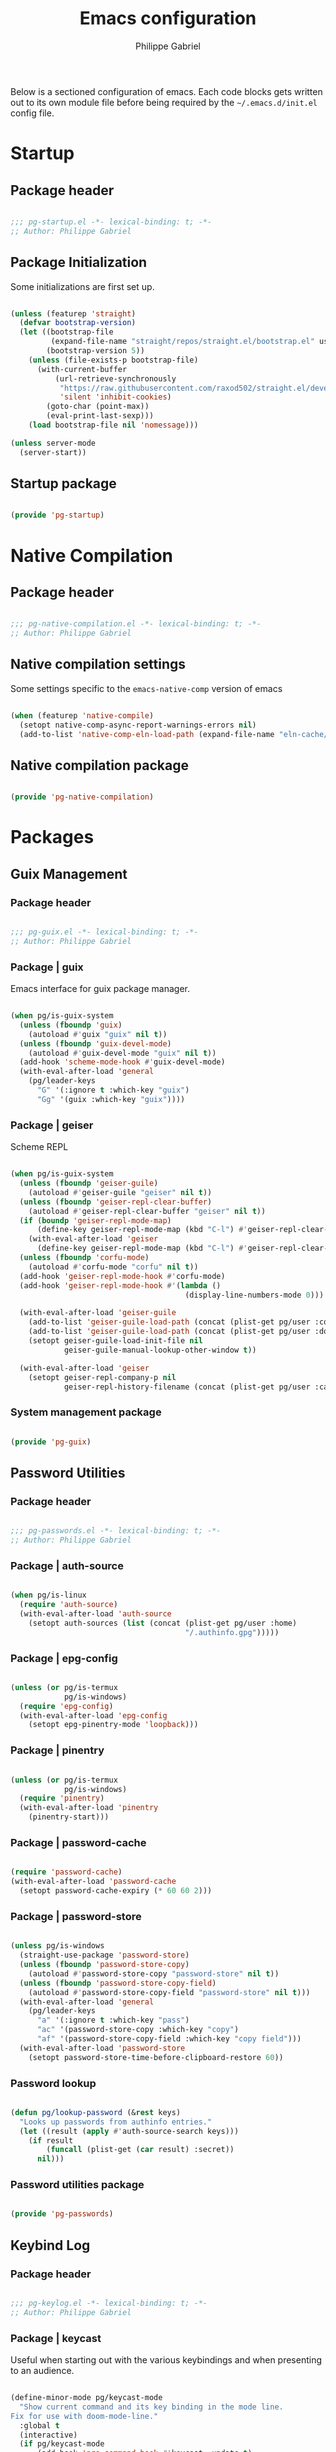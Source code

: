 #+author: Philippe Gabriel
#+title: Emacs configuration
#+property: header-args :tangle-mode (identity #o444)

Below is a sectioned configuration of emacs. Each code blocks gets written out to its own module file before being required by the ~~/.emacs.d/init.el~ config file.

* Startup

** Package header

#+begin_src emacs-lisp :tangle ~/.dotfiles/.emacs.d/lisp/pg-startup.el

  ;;; pg-startup.el -*- lexical-binding: t; -*-
  ;; Author: Philippe Gabriel

#+end_src

** Package Initialization

Some initializations are first set up.

#+begin_src emacs-lisp :tangle ~/.dotfiles/.emacs.d/lisp/pg-startup.el

  (unless (featurep 'straight)
    (defvar bootstrap-version)
    (let ((bootstrap-file
           (expand-file-name "straight/repos/straight.el/bootstrap.el" user-emacs-directory))
          (bootstrap-version 5))
      (unless (file-exists-p bootstrap-file)
        (with-current-buffer
            (url-retrieve-synchronously
             "https://raw.githubusercontent.com/raxod502/straight.el/develop/install.el"
             'silent 'inhibit-cookies)
          (goto-char (point-max))
          (eval-print-last-sexp)))
      (load bootstrap-file nil 'nomessage)))

  (unless server-mode
    (server-start))

#+end_src

** Startup package

#+begin_src emacs-lisp :tangle ~/.dotfiles/.emacs.d/lisp/pg-startup.el

  (provide 'pg-startup)

#+end_src

* Native Compilation

** Package header

#+begin_src emacs-lisp :tangle ~/.dotfiles/.emacs.d/lisp/pg-native-compilation.el

  ;;; pg-native-compilation.el -*- lexical-binding: t; -*-
  ;; Author: Philippe Gabriel

#+end_src

** Native compilation settings

Some settings specific to the ~emacs-native-comp~ version of emacs

#+begin_src emacs-lisp :tangle ~/.dotfiles/.emacs.d/lisp/pg-native-compilation.el

  (when (featurep 'native-compile)
    (setopt native-comp-async-report-warnings-errors nil)                                          ;; Silence compiler warnings
    (add-to-list 'native-comp-eln-load-path (expand-file-name "eln-cache/" user-emacs-directory))) ;; Set directory for cache storage

#+end_src

** Native compilation package

#+begin_src emacs-lisp :tangle ~/.dotfiles/.emacs.d/lisp/pg-native-compilation.el

  (provide 'pg-native-compilation)

#+end_src

* Packages

** Guix Management

*** Package header

#+begin_src emacs-lisp :tangle ~/.dotfiles/.emacs.d/lisp/pg-guix.el

  ;;; pg-guix.el -*- lexical-binding: t; -*-
  ;; Author: Philippe Gabriel

#+end_src

*** Package | guix

Emacs interface for guix package manager.

#+begin_src emacs-lisp :tangle ~/.dotfiles/.emacs.d/lisp/pg-guix.el

  (when pg/is-guix-system
    (unless (fboundp 'guix)
      (autoload #'guix "guix" nil t))
    (unless (fboundp 'guix-devel-mode)
      (autoload #'guix-devel-mode "guix" nil t))
    (add-hook 'scheme-mode-hook #'guix-devel-mode)
    (with-eval-after-load 'general
      (pg/leader-keys
        "G" '(:ignore t :which-key "guix")
        "Gg" '(guix :which-key "guix"))))

#+end_src

*** Package | geiser

Scheme REPL

#+begin_src emacs-lisp :tangle ~/.dotfiles/.emacs.d/lisp/pg-guix.el

  (when pg/is-guix-system
    (unless (fboundp 'geiser-guile)
      (autoload #'geiser-guile "geiser" nil t))
    (unless (fboundp 'geiser-repl-clear-buffer)
      (autoload #'geiser-repl-clear-buffer "geiser" nil t))
    (if (boundp 'geiser-repl-mode-map)
        (define-key geiser-repl-mode-map (kbd "C-l") #'geiser-repl-clear-buffer)
      (with-eval-after-load 'geiser
        (define-key geiser-repl-mode-map (kbd "C-l") #'geiser-repl-clear-buffer)))
    (unless (fboundp 'corfu-mode)
      (autoload #'corfu-mode "corfu" nil t))
    (add-hook 'geiser-repl-mode-hook #'corfu-mode)
    (add-hook 'geiser-repl-mode-hook #'(lambda ()
                                         (display-line-numbers-mode 0)))

    (with-eval-after-load 'geiser-guile
      (add-to-list 'geiser-guile-load-path (concat (plist-get pg/user :config) "/guix/current/share/guile/site/3.0"))
      (add-to-list 'geiser-guile-load-path (concat (plist-get pg/user :dotfiles) "/pg-channel"))
      (setopt geiser-guile-load-init-file nil
              geiser-guile-manual-lookup-other-window t))

    (with-eval-after-load 'geiser
      (setopt geiser-repl-company-p nil
              geiser-repl-history-filename (concat (plist-get pg/user :cache) "/.geiser_history"))))

#+end_src

*** System management package

#+begin_src emacs-lisp :tangle ~/.dotfiles/.emacs.d/lisp/pg-guix.el

  (provide 'pg-guix)

#+end_src

** Password Utilities

*** Package header

#+begin_src emacs-lisp :tangle ~/.dotfiles/.emacs.d/lisp/pg-passwords.el

  ;;; pg-passwords.el -*- lexical-binding: t; -*-
  ;; Author: Philippe Gabriel

#+end_src

*** Package | auth-source

#+begin_src emacs-lisp :tangle ~/.dotfiles/.emacs.d/lisp/pg-passwords.el

  (when pg/is-linux
    (require 'auth-source)
    (with-eval-after-load 'auth-source
      (setopt auth-sources (list (concat (plist-get pg/user :home)
                                         "/.authinfo.gpg")))))

#+end_src

*** Package | epg-config

#+begin_src emacs-lisp :tangle ~/.dotfiles/.emacs.d/lisp/pg-passwords.el

  (unless (or pg/is-termux
              pg/is-windows)
    (require 'epg-config)
    (with-eval-after-load 'epg-config
      (setopt epg-pinentry-mode 'loopback)))

#+end_src

*** Package | pinentry

#+begin_src emacs-lisp :tangle ~/.dotfiles/.emacs.d/lisp/pg-passwords.el

  (unless (or pg/is-termux
              pg/is-windows)
    (require 'pinentry)
    (with-eval-after-load 'pinentry
      (pinentry-start)))

#+end_src

*** Package | password-cache

#+begin_src emacs-lisp :tangle ~/.dotfiles/.emacs.d/lisp/pg-passwords.el

  (require 'password-cache)
  (with-eval-after-load 'password-cache
    (setopt password-cache-expiry (* 60 60 2)))

#+end_src

*** Package | password-store

#+begin_src emacs-lisp :tangle ~/.dotfiles/.emacs.d/lisp/pg-passwords.el

  (unless pg/is-windows
    (straight-use-package 'password-store)
    (unless (fboundp 'password-store-copy)
      (autoload #'password-store-copy "password-store" nil t))
    (unless (fboundp 'password-store-copy-field)
      (autoload #'password-store-copy-field "password-store" nil t)))
    (with-eval-after-load 'general
      (pg/leader-keys
        "a" '(:ignore t :which-key "pass")
        "ac" '(password-store-copy :which-key "copy")
        "af" '(password-store-copy-field :which-key "copy field")))
    (with-eval-after-load 'password-store
      (setopt password-store-time-before-clipboard-restore 60))

#+end_src

*** Password lookup

#+begin_src emacs-lisp :tangle ~/.dotfiles/.emacs.d/lisp/pg-passwords.el

  (defun pg/lookup-password (&rest keys)
    "Looks up passwords from authinfo entries."
    (let ((result (apply #'auth-source-search keys)))
      (if result
          (funcall (plist-get (car result) :secret))
        nil)))

#+end_src

*** Password utilities package

#+begin_src emacs-lisp :tangle ~/.dotfiles/.emacs.d/lisp/pg-passwords.el

  (provide 'pg-passwords)

#+end_src

** Keybind Log

*** Package header

#+begin_src emacs-lisp :tangle ~/.dotfiles/.emacs.d/lisp/pg-keylog.el

  ;;; pg-keylog.el -*- lexical-binding: t; -*-
  ;; Author: Philippe Gabriel

#+end_src

*** Package | keycast

Useful when starting out with the various keybindings and when presenting to an audience.

#+begin_src emacs-lisp :tangle ~/.dotfiles/.emacs.d/lisp/pg-keylog.el

  (define-minor-mode pg/keycast-mode
    "Show current command and its key binding in the mode line.
  Fix for use with doom-mode-line."
    :global t
    (interactive)
    (if pg/keycast-mode
        (add-hook 'pre-command-hook #'keycast--update t)
      (remove-hook 'pre-command-hook #'keycast--update)))

  (straight-use-package 'keycast)
  (require 'keycast)
  (with-eval-after-load 'keycast
    (setopt keycast-mode-line-format "%2s%k%c%2s")
    (fset #'keycast-mode #'pg/keycast-mode)
    (keycast-mode)
    (add-to-list 'global-mode-string '("" keycast-mode-line)))

#+end_src

*** Keybind log package

#+begin_src emacs-lisp :tangle ~/.dotfiles/.emacs.d/lisp/pg-keylog.el

  (provide 'pg-keylog)

#+end_src

** Command Completion Framework

*** Package header

#+begin_src emacs-lisp :tangle ~/.dotfiles/.emacs.d/lisp/pg-completion.el

  ;;; pg-completion.el -*- lexical-binding: t; -*-
  ;; Author: Philippe Gabriel

#+end_src

*** Package | savehist

#+begin_src emacs-lisp :tangle ~/.dotfiles/.emacs.d/lisp/pg-completion.el

  (require 'savehist)
  (with-eval-after-load 'savehist
    (savehist-mode))

#+end_src

*** Package | marginalia

#+begin_src emacs-lisp :tangle ~/.dotfiles/.emacs.d/lisp/pg-completion.el

  (straight-use-package 'marginalia)
  (with-eval-after-load 'vertico
    (require 'marginalia))
  (with-eval-after-load 'marginalia
    (setopt marginalia-annotators '(marginalia-annotators-heavy
                                    marginalia-annotators-light
                                    nil))
    (marginalia-mode))

#+end_src

*** Package | consult

#+begin_src emacs-lisp :tangle ~/.dotfiles/.emacs.d/lisp/pg-completion.el

  (straight-use-package 'consult)
  (unless (fboundp 'consult-line)
    (autoload #'consult-line "consult" nil t))
  (global-set-key (kbd "C-s") #'consult-line)
  (unless (fboundp 'consult-ripgrep)
    (autoload #'consult-ripgrep "consult" nil t))
  (global-set-key (kbd "C-M-s") #'consult-ripgrep)
  (unless (fboundp 'consult-buffer)
    (autoload #'consult-buffer "consult" nil t))
  (global-set-key (kbd "C-x b") #'consult-buffer)
  (with-eval-after-load 'consult
    (setopt consult-buffer-sources '(consult--source-buffer))
    (consult-customize consult-buffer
                       consult-theme
                       :preview-key nil)
    (define-key minibuffer-local-map (kbd "C-r") #'consult-history))

#+end_src

*** Package | orderless

#+begin_src emacs-lisp :tangle ~/.dotfiles/.emacs.d/lisp/pg-completion.el

  (straight-use-package 'orderless)
  (with-eval-after-load 'vertico
    (require 'orderless))
  (with-eval-after-load 'orderless
    (setopt completion-styles '(orderless)
            completion-category-defaults nil
            orderless-skip-highlighting nil
            completion-category-overrides '((file (styles basic partial-completion)))))

#+end_src

*** Package | corfu

#+begin_src emacs-lisp :tangle ~/.dotfiles/.emacs.d/lisp/pg-completion.el

  (straight-use-package 'corfu)
  (unless (fboundp 'corfu-next)
    (autoload #'corfu-next "corfu" nil t))
  (unless (fboundp 'corfu-previous)
    (autoload #'corfu-previous "corfu" nil t))
  (if (boundp 'corfu-map)
      (progn
        (define-key corfu-map (kbd "C-j") #'corfu-next)
        (define-key corfu-map (kbd "C-k") #'corfu-previous))
    (with-eval-after-load 'corfu
      (define-key corfu-map (kbd "C-j") #'corfu-next)
      (define-key corfu-map (kbd "C-k") #'corfu-previous)))
  (unless (fboundp 'corfu-mode)
    (autoload #'corfu-mode "corfu" nil t))
  (with-eval-after-load 'corfu
    (setopt corfu-cycle t))

#+end_src

*** Package | vertico

#+begin_src emacs-lisp :tangle ~/.dotfiles/.emacs.d/lisp/pg-completion.el

  (straight-use-package 'vertico)
  (require 'vertico)
  (unless (fboundp 'vertico-next)
    (autoload #'vertico-next "vertico" nil t))
  (unless (fboundp 'vertico-previous)
    (autoload #'vertico-previous "vertico" nil t))
  (if (boundp 'vertico-map)
      (progn
        (define-key vertico-map (kbd "C-j") #'vertico-next)
        (define-key vertico-map (kbd "C-k") #'vertico-previous))
    (with-eval-after-load 'vertico
      (define-key vertico-map (kbd "C-j") #'vertico-next)
      (define-key vertico-map (kbd "C-k") #'vertico-previous)))
  (with-eval-after-load 'vertico
    (setopt vertico-cycle t)
    (vertico-mode))

#+end_src

*** Package | embark

#+begin_src emacs-lisp :tangle ~/.dotfiles/.emacs.d/lisp/pg-completion.el

  (straight-use-package 'embark)
  (with-eval-after-load 'vertico
    (unless (fboundp 'embark-act)
      (autoload #'embark-act "embark" nil t))
    (global-set-key (kbd "C-S-a") #'embark-act)
    (define-key minibuffer-local-map (kbd "C-d") #'embark-act))
  (with-eval-after-load 'embark
    (setopt embark-confirm-act-all nil)
    (setq embark-action-indicator
          (lambda
            (map)
            (which-key--show-keymap "Embark" map nil nil 'no-paging)
            #'which-key--hide-popup-ignore-command)
          embark-become-indicator embark-action-indicator))

#+end_src

*** Package | which-key

Displays additional keybindings subsequent to prefix keybindings

#+begin_src emacs-lisp :tangle ~/.dotfiles/.emacs.d/lisp/pg-completion.el

  (straight-use-package 'which-key)
  (require 'which-key)
  (with-eval-after-load 'which-key
    (setopt which-key-idle-delay 1.0)
    (which-key-mode)
    (unless (fboundp 'diminish)
      (autoload #'diminish "diminish" nil t))
    (diminish #'which-key-mode))

#+end_src

*** Package | helm

#+begin_src emacs-lisp :tangle ~/.dotfiles/.emacs.d/lisp/pg-completion.el

  (straight-use-package 'helm)
  (unless (fboundp 'helm-next-line)
    (autoload #'helm-next-line "helm" nil t))
  (unless (fboundp 'helm-previous-line)
    (autoload #'helm-previous-line "helm" nil t))
  (if (boundp 'helm-map)
      (progn
        (define-key helm-map (kbd "C-j") #'helm-next-line)
        (define-key helm-map (kbd "C-k") #'helm-previous-line))
    (with-eval-after-load 'helm
      (define-key helm-map (kbd "C-j") #'helm-next-line)
      (define-key helm-map (kbd "C-k") #'helm-previous-line)))

#+end_src

*** Command completion framework package

#+begin_src emacs-lisp :tangle ~/.dotfiles/.emacs.d/lisp/pg-completion.el

  (provide 'pg-completion)

#+end_src

** UI Enhancement

*** Package header

#+begin_src emacs-lisp :tangle ~/.dotfiles/.emacs.d/lisp/pg-ui.el

  ;;; pg-ui.el -*- lexical-binding: t; -*-
  ;; Author: Philippe Gabriel

#+end_src

*** Theme Definition

Theme inspired by the popular Atom One Dark theme.

#+begin_src emacs-lisp :tangle ~/.dotfiles/.emacs.d/themes/pg-onedark-variant-theme.el

  ;;; pg-onedark-variant-theme.el --- One Dark Variant color theme
  ;; Author: Philippe Gabriel

  (deftheme pg-onedark-variant
    "One Dark Variant - My pg-onedark-variant custom theme.")

  (defvar pg-onedark-variant-colors-alist
    '(("pg-onedark-variant-whitestd"    . "#cccccc")
      ("pg-onedark-variant-white"       . "#ffffff")
      ("pg-onedark-variant-gold"        . "#eead0e")
      ("pg-onedark-variant-black"       . "#282c34")
      ("pg-onedark-variant-dark"        . "#000000")
      ("pg-onedark-variant-doc-box"     . "#1a1a1a")
      ("pg-onedark-variant-cursorbg"    . "#4682d9")
      ("pg-onedark-variant-regionbg"    . "#494949")
      ("pg-onedark-variant-regionds"    . "#828997")
      ("pg-onedark-variant-blue"        . "#00bfff")
      ("pg-onedark-variant-green"       . "#2cff64")
      ("pg-onedark-variant-keywords"    . "#c678dd")
      ("pg-onedark-variant-strings"     . "#98c379")
      ("pg-onedark-variant-docs"        . "#98f979")
      ("pg-onedark-variant-modebox"     . "#181a1f")
      ("pg-onedark-variant-comments"    . "#737373")
      ("pg-onedark-variant-codeblockbg" . "#0d0d0d")
      ("pg-onedark-variant-quotefg"     . "#ffd700")
      ("pg-onedark-variant-code"        . "#ffa500")
      ("pg-onedark-variant-verbatim"    . "#00ff00")
      ("pg-onedark-variant-table"       . "#cdb5cd")
      ("pg-onedark-variant-types"       . "#ecbe7b")
      ("pg-onedark-variant-vars"        . "#ff6347")
      ("pg-onedark-variant-link"        . "#61afef")
      ("pg-onedark-variant-constants"   . "#eead0e")
      ("pg-onedark-variant-tags"        . "#00eeee")
      ("pg-onedark-variant-builtin"     . "#00cdcd")
      ("pg-onedark-variant-preproc"     . "#7b447b")
      ("pg-onedark-variant-shexec"      . "#afeeee")
      ("pg-onedark-variant-modelnfg"    . "#9da5b4")
      ("pg-onedark-variant-modelnbg"    . "#21252b")
      ("pg-onedark-variant-modelndiff"  . "#ff4c35")
      ("pg-onedark-variant-modelninfg"  . "#5b6268")
      ("pg-onedark-variant-modelninbg"  . "#21242b")
      ("pg-onedark-variant-lnnumfg"     . "#8f8f8f")
      ("pg-onedark-variant-lnnumbg"     . "#202231")
      ("pg-onedark-variant-lnsltfg"     . "#fefefe")
      ("pg-onedark-variant-mu4eheader"  . "#ff83fa")
      ("pg-onedark-variant-parenmatch"  . "#c678dd")
      ("pg-onedark-variant-error"       . "#ff6666")
      ("pg-onedark-variant-warn"        . "#f2db05")
      ("pg-onedark-variant-info"        . "#228b22")
      ("pg-onedark-variant-minibuf"     . "#f0fff0")
      ("pg-onedark-variant-eviln"       . "#818ff4"))
    "List of One Dark Variant colors.")

  (defmacro pg-onedark-variant-with-color-variables (&rest body)
    "Bind the colors list around BODY."
    (declare (indent 0))
    `(let ((class '((class color) (min-colors 89)))
           ,@(mapcar (lambda (cons)
                       (list (intern (car cons)) (cdr cons)))
                     pg-onedark-variant-colors-alist))
       ,@body))

  (pg-onedark-variant-with-color-variables
    (custom-theme-set-faces
     'pg-onedark-variant

     ;; General
     `(cursor                   ((t ( :background ,pg-onedark-variant-cursorbg))))
     `(default                  ((t ( :foreground ,pg-onedark-variant-whitestd
                                      :background ,pg-onedark-variant-black))))
     `(italic                   ((t ( :slant italic))))
     `(link                     ((t ( :foreground ,pg-onedark-variant-link
                                      :weight bold
                                      :underline t))))
     `(region                   ((t ( :background ,pg-onedark-variant-regionbg
                                      :distant-foreground ,pg-onedark-variant-regionds))))
     `(highlight                ((t ( :background ,pg-onedark-variant-regionbg
                                      :distant-foreground ,pg-onedark-variant-regionds))))
     `(show-paren-match         ((t ( :foreground ,pg-onedark-variant-parenmatch
                                      :weight bold))))
     `(sh-quoted-exec           ((t ( :foreground ,pg-onedark-variant-shexec))))
     `(line-number              ((t ( :foreground ,pg-onedark-variant-lnnumfg
                                      :background ,pg-onedark-variant-lnnumbg))))
     `(line-number-current-line ((t ( :foreground ,pg-onedark-variant-lnsltfg
                                      :background ,pg-onedark-variant-lnnumbg))))
     `(minibuffer-prompt        ((t ( :foreground ,pg-onedark-variant-minibuf))))
     `(shadow                   ((t ( :foreground ,pg-onedark-variant-white))))
     `(error                    ((t ( :foreground ,pg-onedark-variant-error))))
     `(warning                  ((t ( :foreground ,pg-onedark-variant-warn))))
     `(message-header-name      ((t ( :bold t))))

     ;; Persp
     `(persp-selected-face ((t ( :foreground ,pg-onedark-variant-warn))))

     ;; Man
     `(Man-overstrike ((t ( :foreground ,pg-onedark-variant-types
                            :weight bold))))
     `(Man-underline  ((t ( :foreground ,pg-onedark-variant-keywords
                            :underline t))))

     ;; Info
     `(Info-quoted    ((t ( :foreground ,pg-onedark-variant-code
                            :inherit (fixed-pitch)))))

     ;; Org
     `(org-hide                  ((t ( :foreground ,pg-onedark-variant-black))))
     `(org-level-4               ((t ( :foreground ,pg-onedark-variant-green))))
     `(org-date                  ((t ( :foreground ,pg-onedark-variant-blue))))
     `(org-quote                 ((t ( :slant italic
                                       :foreground ,pg-onedark-variant-quotefg
                                       :inherit (variable-pitch)))))
     `(org-document-info-keyword ((t ( :inherit (font-lock-comment-face
                                                 fixed-pitch)))))
     `(org-document-title        ((t ( :foreground ,pg-onedark-variant-whitestd
                                       :weight bold))))
     `(org-document-info         ((t ( :foreground ,pg-onedark-variant-whitestd))))
     `(org-ellipsis              ((t ( :underline nil
                                       :box nil))))
     `(org-block                 ((t ( :foreground unspecified
                                       :background ,pg-onedark-variant-codeblockbg
                                       :inherit (fixed-pitch)))))
     `(org-code                  ((t ( :foreground ,pg-onedark-variant-code
                                       :inherit (fixed-pitch)))))
     `(org-verbatim              ((t ( :foreground ,pg-onedark-variant-verbatim
                                       :inherit (fixed-pitch)))))
     `(org-table                 ((t ( :foreground ,pg-onedark-variant-table
                                       :inherit (shadow
                                                 fixed-pitch)))))
     `(org-indent                ((t ( :inherit (org-hide
                                                 fixed-pitch)))))
     `(org-special-keyword       ((t ( :inherit (font-lock-comment-face
                                                 fixed-pitch)))))
     `(org-meta-line             ((t ( :inherit (font-lock-comment-face
                                                 fixed-pitch)))))
     `(org-checkbox              ((t ( :inherit (fixed-pitch)))))

     ;; Outshine
     `(outshine-level-4 ((t ( :foreground ,pg-onedark-variant-green))))

     ;; Sp
     `(sp-pair-overlay-face ((t ( :background ,pg-onedark-variant-regionbg))))

     ;; Company
     `(company-tooltip-selection  ((t ( :background ,pg-onedark-variant-regionbg
                                        :distant-foreground ,pg-onedark-variant-regionds))))
     `(company-tooltip-mouse      ((t ( :background ,pg-onedark-variant-regionbg
                                        :distant-foreground ,pg-onedark-variant-regionds))))
     `(company-tooltip-annotation ((t ( :foreground ,pg-onedark-variant-gold))))
     `(company-box-scrollbar      ((t ( :background ,pg-onedark-variant-regionbg))))
     `(company-tooltip            ((t ( :foreground ,pg-onedark-variant-whitestd 
                                        :background ,pg-onedark-variant-doc-box))))

     ;; Mode line
     `(mode-line                       ((t ( :foreground ,pg-onedark-variant-whitestd
                                             :background ,pg-onedark-variant-modelnbg
                                             :box ,pg-onedark-variant-modebox))))
     `(mode-line-inactive              ((t ( :foreground ,pg-onedark-variant-modelninfg
                                             :background ,pg-onedark-variant-modelninbg))))
     `(doom-modeline-buffer-modified   ((t ( :foreground ,pg-onedark-variant-modelndiff))))
     `(doom-modeline-urgent            ((t ( :foreground ,pg-onedark-variant-error))))
     `(doom-modeline-lsp-success       ((t ( :foreground ,pg-onedark-variant-docs))))
     `(doom-modeline-buffer-major-mode ((t ( :foreground ,pg-onedark-variant-blue))))
     `(doom-modeline-evil-normal-state ((t ( :foreground ,pg-onedark-variant-eviln
                                             :weight bold))))

     ;; mu4e
     `(mu4e-header-key-face ((t ( :foreground ,pg-onedark-variant-mu4eheader))))

     ;; eshell
     `(eshell-prompt ((t ( :foreground ,pg-onedark-variant-gold))))

     ;; Ledger
     `(ledger-font-payee-cleared-face   ((t ( :foreground ,pg-onedark-variant-green))))
     `(ledger-font-posting-account-face ((t ( :inherit (font-lock-builtin-face)))))

     ;; lsp-ui
     `(lsp-ui-doc-background ((t ( :background ,pg-onedark-variant-doc-box))))

     ;; flycheck
     `(flycheck-warning ((t ( :underline ( :color ,pg-onedark-variant-warn
                                           :style wave
                                           :position nil)))))
     `(flycheck-info    ((t ( :underline ( :color ,pg-onedark-variant-info
                                           :style wave)))))

     ;; lsp
     `(lsp-flycheck-info-unnecessary-face    ((t ( :inherit (flycheck-info)))))
     `(lsp-flycheck-warning-unnecessary-face ((t ( :inherit (flycheck-warning)))))

     ;; Tab bar
     `(tab-bar              ((t ( :foreground ,pg-onedark-variant-whitestd
                                  :background ,pg-onedark-variant-modelnbg))))
     `(tab-bar-tab          ((t ( :foreground ,pg-onedark-variant-white
                                  :box ( :line-width -1
                                         :color ,pg-onedark-variant-modelnbg
                                         :style pressed-button)))))
     `(tab-bar-tab-inactive ((t ( :foreground ,pg-onedark-variant-whitestd
                                  :background ,pg-onedark-variant-modelnbg))))

     ;; Markdown
     `(markdown-code-face ((t ( :background ,pg-onedark-variant-doc-box))))

     ;; nusmv
     `(nusmv-font-lock-variable-name-face ((t ( :inherit (font-lock-variable-name-face)))))
     `(nusmv-font-lock-keyword-face       ((t ( :inherit (font-lock-keyword-face)))))
     `(nusmv-font-lock-constant-face      ((t ( :inherit (font-lock-constant-face)))))
     `(nusmv-font-lock-type-face          ((t ( :inherit (font-lock-type-face)))))
     `(nusmv-font-lock-module-name-face   ((t ( :inherit (font-lock-function-name-face)))))
     `(nusmv-font-lock-directive-face     ((t ( :inherit (font-lock-preprocessor-face)))))
     `(nusmv-font-lock-separator-face     ((t ( :inherit (font-lock-builtin-face)))))

     ;; vterm
     `(which-func ((t ( :foreground ,pg-onedark-variant-blue))))

     ;; sudoku
     `(sudoku-value-face ((t ( :foreground ,pg-onedark-variant-mu4eheader
                               :height 2.0))))

     ;; Makefile
     `(makefile-space ((t ( :background ,pg-onedark-variant-black))))

     ;; slack
     `(slack-message-output-text    ((t ( :inherit (variable-pitch)))))
     `(slack-mrkdwn-code-face       ((t ( :inherit (org-code)))))
     `(slack-mrkdwn-code-block-face ((t ( :inherit (org-verbatim)))))

     ;; General font locks
     `(font-lock-function-name-face ((t ( :foreground ,pg-onedark-variant-blue))))
     `(font-lock-preprocessor-face  ((t ( :foreground ,pg-onedark-variant-preproc))))
     `(font-lock-keyword-face       ((t ( :foreground ,pg-onedark-variant-keywords))))
     `(font-lock-string-face        ((t ( :foreground ,pg-onedark-variant-strings))))
     `(font-lock-doc-face           ((t ( :foreground ,pg-onedark-variant-docs
                                          :slant italic))))
     `(font-lock-comment-face       ((t ( :foreground ,pg-onedark-variant-comments
                                          :slant italic))))
     `(font-lock-type-face          ((t ( :foreground ,pg-onedark-variant-types))))
     `(font-lock-variable-name-face ((t ( :foreground ,pg-onedark-variant-vars))))
     `(font-lock-constant-face      ((t ( :foreground ,pg-onedark-variant-constants))))
     `(font-lock-doc-markup-face    ((t ( :foreground ,pg-onedark-variant-tags))))
     `(font-lock-builtin-face       ((t ( :foreground ,pg-onedark-variant-builtin))))))

  (provide-theme 'pg-onedark-variant)

#+end_src

#+begin_src emacs-lisp :tangle ~/.dotfiles/.emacs.d/themes/pg-onelight-variant-theme.el

  ;;; pg-onelight-variant-theme.el --- One Light Variant color theme
  ;; Author: Philippe Gabriel

  (deftheme pg-onelight-variant
    "One Light Variant - My pg-onelight-variant custom theme.")

  (defvar pg-onelight-variant-colors-alist
    '(("pg-onelight-variant-blackstd"    . "#333333")
      ("pg-onelight-variant-black"       . "#282c34")
      ("pg-onelight-variant-gold"        . "#eead0e")
      ("pg-onelight-variant-whitebg"     . "#ffffff")
      ("pg-onelight-variant-dark"        . "#000000")
      ("pg-onelight-variant-doc-box"     . "#cacaca")
      ("pg-onelight-variant-cursorbg"    . "#4682d9")
      ("pg-onelight-variant-regionbg"    . "#b4eeb4")
      ("pg-onelight-variant-regionds"    . "#828997")
      ("pg-onelight-variant-blue"        . "#00bfff")
      ("pg-onelight-variant-green"       . "#2cff64")
      ("pg-onelight-variant-keywords"    . "#c678dd")
      ("pg-onelight-variant-strings"     . "#50A14F")
      ("pg-onelight-variant-docs"        . "#008b00")
      ("pg-onelight-variant-modebox"     . "#7f7f7f")
      ("pg-onelight-variant-comments"    . "#424243")
      ("pg-onelight-variant-codeblockbg" . "#eee9e9")
      ("pg-onelight-variant-quotefg"     . "#ffd700")
      ("pg-onelight-variant-code"        . "#ffa500")
      ("pg-onelight-variant-verbatim"    . "#00dd00")
      ("pg-onelight-variant-table"       . "#68228b")
      ("pg-onelight-variant-types"       . "#cd853f")
      ("pg-onelight-variant-vars"        . "#ff6347")
      ("pg-onelight-variant-link"        . "#61afef")
      ("pg-onelight-variant-constants"   . "#eead0e")
      ("pg-onelight-variant-tags"        . "#ee00ee")
      ("pg-onelight-variant-builtin"     . "#008b8b")
      ("pg-onelight-variant-preproc"     . "#7b447b")
      ("pg-onelight-variant-shexec"      . "#afeeee")
      ("pg-onelight-variant-modelnfg"    . "#030303")
      ("pg-onelight-variant-modelnbg"    . "#bfbfbf")
      ("pg-onelight-variant-modelndiff"  . "#ff4c35")
      ("pg-onelight-variant-modelninfg"  . "#1c1c1c")
      ("pg-onelight-variant-modelninbg"  . "#a6a6a6")
      ("pg-onelight-variant-lnnumfg"     . "#262626")
      ("pg-onelight-variant-lnnumbg"     . "#999999")
      ("pg-onelight-variant-lnsltfg"     . "#fefefe")
      ("pg-onelight-variant-mu4eheader"  . "#ff83fa")
      ("pg-onelight-variant-parenmatch"  . "#c678dd")
      ("pg-onelight-variant-error"       . "#ff6666")
      ("pg-onelight-variant-warn"        . "#8b5a00")
      ("pg-onelight-variant-info"        . "#228b22")
      ("pg-onelight-variant-minibuf"     . "#0000ff")
      ("pg-onelight-variant-eviln"       . "#818ff4"))
    "List of One Dark Variant colors.")

  (defmacro pg-onelight-variant-with-color-variables (&rest body)
    "Bind the colors list around BODY."
    (declare (indent 0))
    `(let ((class '((class color) (min-colors 89)))
           ,@(mapcar (lambda (cons)
                       (list (intern (car cons)) (cdr cons)))
                     pg-onelight-variant-colors-alist))
       ,@body))

  (pg-onelight-variant-with-color-variables
   (custom-theme-set-faces
    'pg-onelight-variant

    ;; General
    `(cursor                   ((t ( :background ,pg-onelight-variant-cursorbg))))
    `(default                  ((t ( :foreground ,pg-onelight-variant-blackstd
                                     :background ,pg-onelight-variant-whitebg))))
    `(italic                   ((t ( :slant italic))))
    `(link                     ((t ( :foreground ,pg-onelight-variant-link
                                     :weight bold
                                     :underline t))))
    `(region                   ((t ( :background ,pg-onelight-variant-regionbg
                                     :distant-foreground ,pg-onelight-variant-regionds))))
    `(highlight                ((t ( :background ,pg-onelight-variant-regionbg
                                     :distant-foreground ,pg-onelight-variant-regionds))))
    `(show-paren-match         ((t ( :foreground ,pg-onelight-variant-parenmatch
                                     :weight bold))))
    `(sh-quoted-exec           ((t ( :foreground ,pg-onelight-variant-shexec))))
    `(line-number              ((t ( :foreground ,pg-onelight-variant-lnnumfg
                                     :background ,pg-onelight-variant-lnnumbg))))
    `(line-number-current-line ((t ( :foreground ,pg-onelight-variant-lnsltfg
                                     :background ,pg-onelight-variant-lnnumbg))))
    `(minibuffer-prompt        ((t ( :foreground ,pg-onelight-variant-minibuf))))
    `(shadow                   ((t ( :foreground ,pg-onelight-variant-dark))))
    `(error                    ((t ( :foreground ,pg-onelight-variant-error))))
    `(warning                  ((t ( :foreground ,pg-onelight-variant-warn))))
    `(message-header-name      ((t ( :bold t))))

    ;; Persp
    `(persp-selected-face ((t ( :foreground ,pg-onelight-variant-warn))))

    ;; Man
    `(Man-overstrike ((t ( :foreground ,pg-onelight-variant-types
                           :weight bold))))
    `(Man-underline  ((t ( :foreground ,pg-onelight-variant-keywords
                           :underline t))))

    ;; Info
    `(Info-quoted    ((t ( :foreground ,pg-onelight-variant-code
                           :inherit (fixed-pitch)))))

    ;; Org
    `(org-hide                  ((t ( :foreground ,pg-onelight-variant-whitebg))))
    `(org-level-4               ((t ( :foreground ,pg-onelight-variant-green))))
    `(org-date                  ((t ( :foreground ,pg-onelight-variant-blue))))
    `(org-quote                 ((t ( :slant italic
                                      :foreground ,pg-onelight-variant-quotefg
                                      :inherit (variable-pitch)))))
    `(org-document-info-keyword ((t ( :inherit (font-lock-comment-face
                                                fixed-pitch)))))
    `(org-document-title        ((t ( :foreground ,pg-onelight-variant-blackstd
                                      :weight bold))))
    `(org-document-info         ((t ( :foreground ,pg-onelight-variant-blackstd))))
    `(org-ellipsis              ((t ( :underline nil
                                      :box nil))))
    `(org-block                 ((t ( :foreground unspecified
                                      :background ,pg-onelight-variant-codeblockbg
                                      :inherit (fixed-pitch)))))
    `(org-code                  ((t ( :foreground ,pg-onelight-variant-code
                                      :inherit (fixed-pitch)))))
    `(org-verbatim              ((t ( :foreground ,pg-onelight-variant-verbatim
                                      :inherit (fixed-pitch)))))
    `(org-table                 ((t ( :foreground ,pg-onelight-variant-table
                                      :inherit (shadow
                                                fixed-pitch)))))
    `(org-indent                ((t ( :inherit (org-hide
                                                fixed-pitch)))))
    `(org-special-keyword       ((t ( :inherit (font-lock-comment-face
                                                fixed-pitch)))))
    `(org-meta-line             ((t ( :inherit (font-lock-comment-face
                                                fixed-pitch)))))
    `(org-checkbox              ((t ( :inherit (fixed-pitch)))))

    ;; Outshine
    `(outshine-level-4 ((t ( :foreground ,pg-onelight-variant-green))))

    ;; Sp
    `(sp-pair-overlay-face ((t ( :background ,pg-onelight-variant-regionbg))))

    ;; Company
    `(company-tooltip-selection  ((t ( :background ,pg-onelight-variant-regionbg
                                       :distant-foreground ,pg-onelight-variant-regionds))))
    `(company-tooltip-mouse      ((t ( :background ,pg-onelight-variant-regionbg
                                       :distant-foreground ,pg-onelight-variant-regionds))))
    `(company-tooltip-annotation ((t ( :foreground ,pg-onelight-variant-gold))))
    `(company-box-scrollbar      ((t ( :background ,pg-onelight-variant-regionbg))))
    `(company-tooltip            ((t ( :foreground ,pg-onelight-variant-blackstd 
                                       :background ,pg-onelight-variant-doc-box))))

    ;; Mode line
    `(mode-line                       ((t ( :foreground ,pg-onelight-variant-modelnfg
                                            :background ,pg-onelight-variant-modelnbg
                                            :box ,pg-onelight-variant-modebox))))
    `(mode-line-inactive              ((t ( :foreground ,pg-onelight-variant-modelninfg
                                            :background ,pg-onelight-variant-modelninbg))))
    `(doom-modeline-buffer-modified   ((t ( :foreground ,pg-onelight-variant-modelndiff))))
    `(doom-modeline-urgent            ((t ( :foreground ,pg-onelight-variant-error))))
    `(doom-modeline-lsp-success       ((t ( :foreground ,pg-onelight-variant-docs))))
    `(doom-modeline-buffer-major-mode ((t ( :foreground ,pg-onelight-variant-tags))))
    `(doom-modeline-evil-normal-state ((t ( :foreground ,pg-onelight-variant-eviln
                                            :weight bold))))

    ;; mu4e
    `(mu4e-header-key-face ((t ( :foreground ,pg-onelight-variant-mu4eheader))))

    ;; eshell
    `(eshell-prompt ((t ( :foreground ,pg-onelight-variant-gold))))

    ;; Ledger
    `(ledger-font-payee-cleared-face   ((t ( :foreground ,pg-onelight-variant-green))))
    `(ledger-font-posting-account-face ((t ( :inherit (font-lock-builtin-face)))))

    ;; lsp-ui
    `(lsp-ui-doc-background ((t ( :background ,pg-onelight-variant-doc-box))))

    ;; flycheck
    `(flycheck-warning ((t ( :underline ( :color ,pg-onelight-variant-warn
                                          :style wave)))))
    `(flycheck-info    ((t ( :underline ( :color ,pg-onelight-variant-info
                                          :style wave)))))

    ;; lsp
    `(lsp-flycheck-info-unnecessary-face    ((t ( :inherit (flycheck-info)))))
    `(lsp-flycheck-warning-unnecessary-face ((t ( :inherit (flycheck-warning)))))

    ;; Tab bar
    `(tab-bar              ((t ( :foreground ,pg-onelight-variant-blackstd
                                 :background ,pg-onelight-variant-modelnbg))))
    `(tab-bar-tab          ((t ( :foreground ,pg-onelight-variant-dark
                                 :box ( :line-width -1
                                        :color ,pg-onelight-variant-modelnbg
                                        :style pressed-button)))))
    `(tab-bar-tab-inactive ((t ( :foreground ,pg-onelight-variant-blackstd
                                 :background ,pg-onelight-variant-modelnbg))))

    ;; Markdown
    `(markdown-code-face ((t ( :background ,pg-onelight-variant-doc-box))))

    ;; nusmv
    `(nusmv-font-lock-variable-name-face ((t ( :inherit (font-lock-variable-name-face)))))
    `(nusmv-font-lock-keyword-face       ((t ( :inherit (font-lock-keyword-face)))))
    `(nusmv-font-lock-constant-face      ((t ( :inherit (font-lock-constant-face)))))
    `(nusmv-font-lock-type-face          ((t ( :inherit (font-lock-type-face)))))
    `(nusmv-font-lock-module-name-face   ((t ( :inherit (font-lock-function-name-face)))))
    `(nusmv-font-lock-directive-face     ((t ( :inherit (font-lock-preprocessor-face)))))
    `(nusmv-font-lock-separator-face     ((t ( :inherit (font-lock-builtin-face)))))

    ;; vterm
    `(which-func ((t ( :foreground ,pg-onelight-variant-blue))))

    ;; sudoku
    `(sudoku-value-face ((t ( :foreground ,pg-onelight-variant-mu4eheader
                              :height 2.0))))

    ;; Makefile
    `(makefile-space ((t ( :background ,pg-onelight-variant-whitebg))))

    ;; slack
    `(slack-message-output-text    ((t ( :inherit (variable-pitch)))))
    `(slack-mrkdwn-code-face       ((t ( :inherit (org-code)))))
    `(slack-mrkdwn-code-block-face ((t ( :inherit (org-verbatim)))))

    ;; General font locks
    `(font-lock-function-name-face ((t ( :foreground ,pg-onelight-variant-blue))))
    `(font-lock-preprocessor-face  ((t ( :foreground ,pg-onelight-variant-preproc))))
    `(font-lock-keyword-face       ((t ( :foreground ,pg-onelight-variant-keywords))))
    `(font-lock-string-face        ((t ( :foreground ,pg-onelight-variant-strings))))
    `(font-lock-doc-face           ((t ( :foreground ,pg-onelight-variant-docs
                                         :slant italic))))
    `(font-lock-comment-face       ((t ( :foreground ,pg-onelight-variant-comments
                                         :slant italic))))
    `(font-lock-type-face          ((t ( :foreground ,pg-onelight-variant-types))))
    `(font-lock-variable-name-face ((t ( :foreground ,pg-onelight-variant-vars))))
    `(font-lock-constant-face      ((t ( :foreground ,pg-onelight-variant-constants))))
    `(font-lock-doc-markup-face    ((t ( :foreground ,pg-onelight-variant-tags))))
    `(font-lock-builtin-face       ((t ( :foreground ,pg-onelight-variant-builtin))))))

  (provide-theme 'pg-onelight-variant)

#+end_src

*** UI basic settings

#+begin_src emacs-lisp :tangle ~/.dotfiles/.emacs.d/lisp/pg-ui.el

  (load-theme 'pg-onedark-variant t) ;; Load onedark theme
  ;; (load-theme 'pg-onelight-variant t) ;; Load onelight theme
  (setq inhibit-startup-message t    ;; Disable startup message
        scroll-conservatively 1000   ;; Slow scrolling
        split-width-threshold 185)   ;; Width for splitting
  (unless pg/is-termux
    (scroll-bar-mode 0)              ;; Disable visible scrollbar
    (tool-bar-mode 0)                ;; Disable toolbar
    (tooltip-mode 0))
  (menu-bar-mode 0)                  ;; Disable menu bar

  ;; Set frame transparency
  (unless pg/is-termux
    (set-frame-parameter nil 'alpha-background '80)
    (add-to-list 'default-frame-alist '(alpha-background . 80)))

  (when pg/exwm-enabled
    (set-frame-parameter nil 'fullscreen 'maximized)
    (add-to-list 'default-frame-alist '(fullscreen . maximized)))

  ;; Set fullscreen
  (if pg/is-windows
      (add-to-list 'default-frame-alist '(fullscreen . maximized)))

#+end_src

*** Package | diminish

#+begin_src emacs-lisp :tangle ~/.dotfiles/.emacs.d/lisp/pg-ui.el

  (straight-use-package 'diminish)
  (require 'diminish)

  (unless (fboundp 'diminish)
    (autoload #'diminish "diminish" nil t))
  (with-eval-after-load 'face-remap
    (diminish #'buffer-face-mode))
  (with-eval-after-load 'simple
    (diminish #'visual-line-mode))
  (with-eval-after-load 'autorevert
    (diminish #'auto-revert-mode))

#+end_src

*** Package | nerd-icons

#+begin_src emacs-lisp :tangle ~/.dotfiles/.emacs.d/lisp/pg-ui.el

  (straight-use-package 'nerd-icons)
  (require 'nerd-icons)

#+end_src

*** Package | doom-modeline

Customizes the look of the modeline for better aesthetic.

#+begin_src emacs-lisp :tangle ~/.dotfiles/.emacs.d/lisp/pg-ui.el

  (defun pg/strip-file-name (file-path)
    "Strips hashes or dates at the beginning of file names. Presumes they are of
        length 10 at least"
    (let* ((tokens (s-split "/" file-path))
           (dirs (butlast tokens))
           (file-name (car (last tokens))))
      (s-join "/" (append dirs
                          (list (replace-regexp-in-string "^[0-9a-zA-Z]\\{10,\\}-" "...-" file-name))))))

  (straight-use-package 'doom-modeline)
  (require 'doom-modeline)
  (with-eval-after-load 'doom-modeline
    (setopt doom-modeline-height 17
            doom-modeline-modal-icon nil
            doom-modeline-enable-word-count t
            doom-modeline-indent-info t
            doom-modeline-buffer-file-name-function #'pg/strip-file-name
            doom-modeline-buffer-file-name-style 'truncate-except-project
            doom-modeline-mu4e t)
    (doom-modeline-mode 1))

#+end_src

*** Package | dashboard

#+begin_src emacs-lisp :tangle ~/.dotfiles/.emacs.d/lisp/pg-ui.el

  (defun pg/dashboard-setup-startup-hook ()
    "Setup post initialization hooks."
    (add-hook 'after-init-hook #'(lambda ()
                                   ;; Display useful lists of items
                                   (dashboard-insert-startupify-lists)))
    (add-hook 'emacs-startup-hook #'(lambda ()
                                      (switch-to-buffer dashboard-buffer-name)
                                      (goto-char (point-min))
                                      (redisplay)
                                      (run-hooks 'dashboard-after-initialize-hook))))

  (defun pg/display-startup-time ()
    "Displays some startip statistics."
    (let ((package-count 0) (time (float-time (time-subtract after-init-time before-init-time))))
      (when (boundp 'straight--profile-cache)
        (setq package-count (+ (hash-table-count straight--profile-cache) package-count)))
      (if (zerop package-count)
          (format "Emacs started in %.2f" time)
        (format "%d packages loaded in %.2f seconds with %d garbage collections" package-count time gcs-done))))

  (add-hook 'dashboard-mode-hook #'(lambda ()
                                     (display-line-numbers-mode 0)))
  (straight-use-package 'dashboard)
  (with-eval-after-load 'projectile
    (require 'dashboard)
    (fset #'dashboard-setup-startup-hook #'pg/dashboard-setup-startup-hook))
  (setopt dashboard-items '((recents . 5)
                            (projects . 5)
                            (agenda . 5))
          dashboard-set-heading-icons t
          dashboard-projects-backend 'projectile
          dashboard-set-file-icons t
          dashboard-display-icons-p t
          dashboard-page-separator "\n\f\n"
          dashboard-init-info #'pg/display-startup-time)
  (with-eval-after-load 'dashboard
    (pg/dashboard-setup-startup-hook))

#+end_src

*** Package | page-break-lines

#+begin_src emacs-lisp :tangle ~/.dotfiles/.emacs.d/lisp/pg-ui.el

  (straight-use-package 'page-break-lines)
  (require 'page-break-lines)

#+end_src

*** UI enhancement package

#+begin_src emacs-lisp :tangle ~/.dotfiles/.emacs.d/lisp/pg-ui.el

  (provide 'pg-ui)

#+end_src

** Window Management

*** Package header

#+begin_src emacs-lisp :tangle ~/.dotfiles/.emacs.d/lisp/pg-buffer.el

  ;;; pg-buffer.el -*- lexical-binding: t; -*-
  ;; Author: Philippe Gabriel

#+end_src

*** Window basic management

#+begin_src emacs-lisp :tangle ~/.dotfiles/.emacs.d/lisp/pg-buffer.el

  (setq even-window-sizes nil
        display-buffer-base-action
        '(display-buffer-reuse-mode-window
          display-buffer-reuse-window
          display-buffer-same-window))

#+end_src

*** Package | bufler

#+begin_src emacs-lisp :tangle ~/.dotfiles/.emacs.d/lisp/pg-buffer.el

  (straight-use-package 'bufler)
  (unless (fboundp 'bufler)
    (autoload #'bufler "bufler" nil t))
  (global-set-key (kbd "C-x C-b") #'bufler)
  (with-eval-after-load 'bufler
    (unless (fboundp 'evil-collection-define-key)
      (autoload #'evil-collection-define-key "evil-collection"))
    (evil-collection-define-key 'normal 'bufler-list-mode-map
      (kbd "RET") #'bufler-list-buffer-switch
      (kbd "M-RET") #'bufler-list-buffer-peek
      "D" #'bufler-list-buffer-kill))

#+end_src

*** Package | winner-mode

For window configurations

#+begin_src emacs-lisp :tangle ~/.dotfiles/.emacs.d/lisp/pg-buffer.el

  (require 'winner)
  (with-eval-after-load 'winner
    (winner-mode)
    (with-eval-after-load 'general
      (pg/leader-keys
        "wu" '(winner-undo :which-key "undo config")
        "wr" '(winner-redo :which-key "redo config"))))

#+end_src

*** Package | tab-bar

#+begin_src emacs-lisp :tangle ~/.dotfiles/.emacs.d/lisp/pg-buffer.el

  (require 'tab-bar)
  (with-eval-after-load 'tab-bar
    (setopt tab-bar-show 1)
    (tab-bar-mode)
    (with-eval-after-load 'general
      (pg/leader-keys
        "wt" '(:ignore t :which-key "tabs")
        "wtt" '(tab-new :which-key "create")
        "wtw" '(tab-close :which-key "close")
        "wtr" '(tab-rename :which-key "name")
        "wts" '(tab-switch :which-key "switch")
        "wtu" '(tab-undo :which-key "undo"))))

#+end_src

*** Package | perspective

For organizing the buffer list

#+begin_src emacs-lisp :tangle ~/.dotfiles/.emacs.d/lisp/pg-buffer.el

  (straight-use-package 'perspective)
  (require 'perspective)
  (with-eval-after-load 'perspective
    (setopt persp-suppress-no-prefix-key-warning t)
    (global-set-key (kbd "C-x k") #'persp-kill-buffer*)
    (unless (equal persp-mode t)
      (persp-mode))
    (with-eval-after-load 'general
      (pg/leader-keys
        "wp" '(:ignore t :which-key "persp")
        "wpc" '(persp-switch :which-key "create")
        "wps" '(hydra-perspective-switch/body :which-key "switch")
        "wpa" '(persp-add-buffer :which-key "add buf")
        "wpu" '(persp-set-buffer :which-key "set buf")
        "wpk" '(persp-kill :which-key "remove"))))

#+end_src

*** Window management package

#+begin_src emacs-lisp :tangle ~/.dotfiles/.emacs.d/lisp/pg-buffer.el

  (provide 'pg-buffer)

#+end_src

** Email Management

*** Package header

#+begin_src emacs-lisp :tangle ~/.dotfiles/.emacs.d/lisp/pg-email.el

  ;;; pg-email.el -*- lexical-binding: t; -*-
  ;; Author: Philippe Gabriel

#+end_src

*** Package | mu4e

#+begin_src emacs-lisp :tangle ~/.dotfiles/.emacs.d/lisp/pg-email.el

  (unless (or pg/is-termux
              pg/is-windows)
    (unless (fboundp 'mu4e)
      (autoload #'mu4e "mu4e" nil t))
    (unless (fboundp 'mu4e-compose-new)
      (autoload #'mu4e-compose-new "mu4e" nil t))
    (unless (fboundp 'corfu-mode)
      (autoload #'corfu-mode "corfu" nil t))
    (add-hook 'mu4e-main-mode-hook #'(lambda ()
                                       (display-line-numbers-mode 0)))
    (add-hook 'mu4e-view-mode-hook #'(lambda ()
                                       (display-line-numbers-mode 0)))
    (add-hook 'mu4e-compose-mode-hook #'corfu-mode)
    (remove-hook 'mu4e-main-mode-hook 'evil-collection-mu4e-update-main-view)
    (with-eval-after-load 'general
      (pg/leader-keys
        "m" '(:ignore t :which-key "email")
        "md" '(mu4e :which-key "dashboard")
        "mc" '(mu4e-compose-new :which-key "compose")))
    (with-eval-after-load 'mu4e
      (require 'mu4e-org)
      (setopt mail-user-agent #'mu4e-user-agent
              mu4e-change-filenames-when-moving t
              mu4e-update-interval (* 10 60)
              mu4e-get-mail-command "mbsync -a"
              mu4e-compose-format-flowed t
              mu4e-compose-signature-auto-include nil
              mu4e-sent-messages-behavior 'delete
              message-send-mail-function #'smtpmail-send-it
              send-mail-function #'smtpmail-send-it
              mu4e-attachment-dir (plist-get pg/user :download)
              mu4e-maildir-shortcuts '(("/Main/Inbox" . ?m))
              mu4e-context-policy 'pick-first)
      (add-to-list 'mu4e-bookmarks
                   '( :name "Starred"
                      :query "flag:flagged"
                      :key ?f))
      (with-eval-after-load 'org-contacts
        (add-to-list 'mu4e-headers-actions
                     '("org-contact-add" . mu4e-action-add-org-contact) t)
        (add-to-list 'mu4e-view-actions
                     '("org-contact-add" . mu4e-action-add-org-contact) t))

      (setq mu4e-contexts
            (list
             (make-mu4e-context :name "Main"
                                :match-func (lambda (msg)
                                              (when msg
                                                (string-prefix-p "/Main" (mu4e-message-field msg :maildir))))
                                :vars `((user-mail-address . ,(plist-get pg/user :email))
                                        (user-full-name . ,(plist-get pg/user :name))
                                        (org-msg-signature . ,(concat "\n\nCordialement/Regards,\n\n*--*\n"
                                                                      "Philippe Gabriel - 40160338 \n[[mailto:"
                                                                      (plist-get pg/user :email) "]["
                                                                      (plist-get pg/user :email) "]]"))
                                        (smtpmail-auth-credentials . ,(expand-file-name "~/.authinfo.gpg"))
                                        (smtpmail-smtp-server . "smtp.gmail.com")
                                        (smtpmail-smtp-user . ,(plist-get pg/user :email))
                                        (smtpmail-smtp-service . 587)
                                        (smtpmail-stream-type . starttls)
                                        (mu4e-drafts-folder . "/Main/[Gmail]/Drafts")
                                        (mu4e-sent-folder . "/Main/[Gmail]/Sent Mail")
                                        (mu4e-refile-folder . "/Main/[Gmail]/Archive")
                                        (mu4e-trash-folder . "/Main/[Gmail]/Trash")))
             (make-mu4e-context :name "Sens"
                                :match-func (lambda (msg)
                                              (when msg
                                                (string-prefix-p "/Sens" (mu4e-message-field msg :maildir))))
                                :vars `((user-mail-address . ,(plist-get pg/user :email-sens))
                                        (user-full-name . ,(plist-get pg/user :name))
                                        (org-msg-signature . ,(concat "\n\nCordialement/Regards,\n\n*--*\n"
                                                                      "Philippe Gabriel - 40160338 \n[[mailto:"
                                                                      (plist-get pg/user :email-sens) "]["
                                                                      (plist-get pg/user :email-sens) "]]"))
                                        (smtpmail-auth-credentials . ,(expand-file-name "~/.authinfo.gpg"))
                                        (smtpmail-smtp-server . "smtp.gmail.com")
                                        (smtpmail-smtp-user . ,(plist-get pg/user :email-sens))
                                        (smtpmail-smtp-service . 587)
                                        (smtpmail-stream-type . starttls)
                                        (mu4e-drafts-folder . "/Sens/[Gmail]/Drafts")
                                        (mu4e-sent-folder . "/Sens/[Gmail]/Sent Mail")
                                        (mu4e-refile-folder . "/Sens/[Gmail]/Archive")
                                        (mu4e-trash-folder . "/Sens/[Gmail]/Trash")))))))

#+end_src

*** Package | mu4e-alert

Allows for notification pop-up and mode line count when receiving emails

#+begin_src emacs-lisp :tangle ~/.dotfiles/.emacs.d/lisp/pg-email.el

  (unless (or pg/is-termux
              pg/is-windows)
    (straight-use-package 'mu4e-alert)
    (with-eval-after-load 'mu4e
      (require 'mu4e-alert))
    (with-eval-after-load 'mu4e-alert
      (setopt mu4e-alert-notify-repeated-mails t
              mu4e-alert-email-notification-types '(subjects))
      (mu4e-alert-set-default-style 'notifications)
      (mu4e-alert-enable-notifications)
      (mu4e-alert-enable-mode-line-display)))

#+end_src

*** Email management package

#+begin_src emacs-lisp :tangle ~/.dotfiles/.emacs.d/lisp/pg-email.el

  (provide 'pg-email)

#+end_src

** Editing Experience

*** Package header

#+begin_src emacs-lisp :tangle ~/.dotfiles/.emacs.d/lisp/pg-editing.el

  ;;; pg-editing.el -*- lexical-binding: t; -*-
  ;; Author: Philippe Gabriel

#+end_src

*** Basic editing configuration

#+begin_src emacs-lisp :tangle ~/.dotfiles/.emacs.d/lisp/pg-editing.el

  (setq tab-width 4                     ;; Set tab length
        custom-buffer-indent 2
        display-line-numbers-type 'relative)
  (setq-default indent-tabs-mode nil    ;; Disable tab caracter
                fill-column 80)         ;; 80 caracter column indicator
  (show-paren-mode 1)                   ;; Enable delimiters matching
  (save-place-mode 1)                   ;; Remembers last cursor placement in file
  (column-number-mode 1)                ;; Show column numbers
  (mouse-avoidance-mode 'banish)        ;; No mouse allowed
  (global-display-line-numbers-mode 1)  ;; Show line numbers
  (add-hook 'prog-mode-hook #'display-fill-column-indicator-mode)
  (require 'ansi-color)
  (add-hook 'compilation-filter-hook 'ansi-color-compilation-filter)

  (dolist (mode '(compilation-mode-hook
                  Man-mode-hook
                  comint-mode-hook
                  etc-authors-mode-hook))
    (add-hook mode #'(lambda ()
                       (display-line-numbers-mode 0))))

#+end_src

*** Fonts

#+begin_src emacs-lisp :tangle ~/.dotfiles/.emacs.d/lisp/pg-editing.el

  (set-face-attribute 'default nil :font (plist-get pg/user :font-fixed) :weight 'light :height 120)
  (set-face-attribute 'fixed-pitch nil :family (plist-get pg/user :font-fixed) :weight 'light)
  (set-face-attribute 'variable-pitch nil :family (plist-get pg/user :font-variable) :weight 'regular)

#+end_src

*** Package | ligature

#+begin_src emacs-lisp :tangle ~/.dotfiles/.emacs.d/lisp/pg-editing.el

  (straight-use-package 'ligature)
  (require 'ligature)
  (with-eval-after-load 'ligature
    (ligature-set-ligatures 't
                            '("++" "--" "/=" "&&" "||" "||=" "->" "=>" "::" "__"
                              "==" "===" "!=" "=/=" "!==" "<=" ">=" "<=>" "/*"
                              "*/" "//" "///" "\\n" "\\\\" "<<" "<<<" "<<=" ">>"
                              ">>>" ">>=" "|=" "^=" "**" "?." "</" "<!--" "</>"
                              "-->" "/>" "www" "##" "###" "####" "#####" "######"
                              "--" "---" "----" "-----" "------" "====" "====="
                              "======" "[]" "<>" "<~>" "??" ".." "..." "=~" "!~"
                              ":=" "..<" "!!" ":::" "=!=" "=:=" "<:<" "..=" "::<"
                              "#{" "#(" "#_" "#_(" "#?" "#:" ".-" ";;" "~@" "<-"
                              "#{}" "|>" "=>>" "=<<" ">=>" "<=<" "=>=" "=<=" "<$"
                              "<$>" "$>" "<+" "<+>" "+>" "<*" "<*>" "*>" "<|>"
                              ".=" "#=" "+++" "***" ":>:" ":<:" "<|||" "<||" "<|"
                              "||>" "|||>" "[|" "|]" "~-" "~~" "%%" "/\\" "\\/"
                              "-|" "_|" "_|_" "|-" "||-" ":>" ":<" ">:" "<:" "::>"
                              "<::" ">::" "{|" "|}" "#[" "]#" "::=" "#!" "#="
                              "->>" ">-" ">>-" "->-" "->>-" "=>>=" ">>->" ">>=>"
                              "|->" "|=>" "~>" "~~>" "//=>" "<<-" "-<" "-<<" "-||"
                              "-<-" "-<<-" "=<" "=|" "=||" "=<<=" "<-<<" "<=<<"
                              "<-|" "<=|" "<~" "<~~" "<=//" "<->" "<<=>>" "|-|-|"
                              "|=|=|" "/=/"))
    (global-ligature-mode))

#+end_src

*** Package | rainbow-delimiters

Colors matching delimiters with different colours for distinguishability.

#+begin_src emacs-lisp :tangle ~/.dotfiles/.emacs.d/lisp/pg-editing.el

  (straight-use-package 'rainbow-delimiters)
  (unless (fboundp 'rainbow-delimiters-mode)
    (autoload #'rainbow-delimiters-mode "rainbow-delimiters" nil t))
  (add-hook 'prog-mode-hook #'rainbow-delimiters-mode)

#+end_src

*** Package | abbrev-mode

#+begin_src emacs-lisp :tangle ~/.dotfiles/.emacs.d/lisp/pg-editing.el

  (require 'abbrev)
  (with-eval-after-load 'abbrev
    (unless (fboundp 'diminish)
      (autoload #'diminish "diminish" nil t))
    (diminish #'abbrev-mode))

#+end_src

*** Package | highlight-indent-guides

#+begin_src emacs-lisp :tangle ~/.dotfiles/.emacs.d/lisp/pg-editing.el

  (straight-use-package 'highlight-indent-guides)
  (unless (fboundp 'highlight-indent-guides-mode)
    (autoload #'highlight-indent-guides-mode "rainbow-delimiters" nil t))
  (add-hook 'prog-mode-hook #'highlight-indent-guides-mode)
  (with-eval-after-load 'highlight-indent-guides
    (setopt highlight-indent-guides-responsive 'stack
            highlight-indent-guides-method 'character))

#+end_src

*** Package | smartparens

#+begin_src emacs-lisp :tangle ~/.dotfiles/.emacs.d/lisp/pg-editing.el

  (defvar pg/sp-post-command-count 0
    "Number of commands called after a pair has been opened.")

  (defun pg/sp-create-newline-and-enter-sexp ()
    "Open a new brace or bracket expression, with relevant newlines and indent. "
    (newline)
    (indent-according-to-mode)
    (previous-line)
    (indent-according-to-mode))

  (defun pg/sp-release-newline-post-command ()
    "Remove the hook and reset the post-command count."
    (remove-hook 'post-command-hook 'pg/sp-await-newline-post-command)
    (setq pg/sp-post-command-count 0))

  (defun pg/sp-await-newline-post-command ()
    "If command is newline, indent and enter sexp."
    (if (> pg/sp-post-command-count 1)
        (pg/sp-release-newline-post-command)
      (progn
        (setq pg/sp-post-command-count (1+ pg/sp-post-command-count))
        (when (memq this-command
                    '(newline newline-and-indent reindent-then-newline-and-indent))
          (pg/sp-release-newline-post-command)
          (pg/sp-create-newline-and-enter-sexp)))))

  (defun pg/sp-await-newline (id action context)
    (when (eq action 'insert)
      (add-hook 'post-command-hook 'pg/sp-await-newline-post-command)))

  (straight-use-package 'smartparens)
  (require 'smartparens-config)

  (sp-pair "(" nil :post-handlers '(:add pg/sp-await-newline))
  (sp-pair "{" nil :post-handlers '(:add pg/sp-await-newline))
  (sp-pair "[" nil :post-handlers '(:add pg/sp-await-newline))

  ;; (sp-local-pair 'nxml-mode "<" nil :actions nil)

  (smartparens-global-mode)

  (unless (fboundp 'diminish)
    (autoload #'diminish "diminish" nil t))
  (diminish #'smartparens-mode)

#+end_src

*** Package | outshine

#+begin_src emacs-lisp :tangle ~/.dotfiles/.emacs.d/lisp/pg-editing.el

  (straight-use-package 'outshine)
  (unless (fboundp 'outshine-mode)
    (autoload #'outshine-mode "outshine" nil t))
  (add-hook 'prog-mode-hook #'outshine-mode)

#+end_src

*** Package | selectric-mode

#+begin_src emacs-lisp :tangle ~/.dotfiles/.emacs.d/lisp/pg-editing.el

  (defun pg/selectric-type-sound ()
    "Make the sound of the printing element hitting the paper."
    (progn
      (selectric-make-sound (format "%sselectric-move.wav" selectric-files-path))
      (unless (minibufferp)
        (if (= (current-column) (current-fill-column))
            (selectric-make-sound (format "%sping.wav" selectric-files-path))))))

  (straight-use-package 'selectric-mode)
  (fset #'selectric-type-sound #'pg/selectric-type-sound)
  (unless (fboundp 'selectric-mode)
    (autoload #'selectric-mode "selectric-mode" nil t))

#+end_src

*** Package | rainbow-mode

#+begin_src emacs-lisp :tangle ~/.dotfiles/.emacs.d/lisp/pg-editing.el

  (straight-use-package 'rainbow-mode)
  (unless (fboundp 'rainbow-mode)
    (autoload #'rainbow-mode "rainbow-mode" nil t))
  (dolist (mode '(org-mode-hook
                  emacs-lorg-mode-hook
                  org-mode-hook
                  typescrorg-mode-hook
                  org-mode-hook
                  scss-mode-hook
                  less-css-mode-hook))
    (add-hook mode #'rainbow-mode))
  (with-eval-after-load 'rainbow-mode
    (unless (fboundp 'diminish)
      (autoload #'diminish "diminish" nil t))
    (diminish #'rainbow-mode))

#+end_src

*** Package | emojify

#+begin_src emacs-lisp :tangle ~/.dotfiles/.emacs.d/lisp/pg-editing.el

  (straight-use-package 'emojify)
  (require 'emojify)
  (with-eval-after-load 'emojify
    (global-emojify-mode))

#+end_src

*** Package | evil

Allows usage of vim-like keybindings for some modes in emacs.

#+begin_src emacs-lisp :tangle ~/.dotfiles/.emacs.d/lisp/pg-editing.el

  (defun pg/evil-hook()
    "Configuration of some default modes."
    (dolist (mode '(messages-buffer-mode
                    dashboard-mode))
      (evil-set-initial-state mode 'normal))
    (dolist (mode '(custom-mode
                    eshell-mode
                    git-rebase-mode
                    erc-mode
                    circe-server-mode
                    circe-chat-mode
                    circe-query-mode
                    sauron-mode
                    term-mode))
      (add-to-list 'evil-emacs-state-modes mode)))

  (straight-use-package 'evil)
  (setopt evil-want-keybinding nil)
  (add-hook 'evil-mode-hook #'pg/evil-hook)
  (require 'evil)
  (with-eval-after-load 'evil
    (setopt evil-want-integration t
            evil-want-C-u-scroll t
            evil-want-C-i-jump nil
            evil-want-Y-yank-to-eol t
            evil-want-fine-undo t
            evil-undo-system #'undo-redo)
    (unless (fboundp 'evil-normal-state)
      (autoload #'evil-normal-state "evil-states"))
    (define-key evil-insert-state-map (kbd "C-g") #'evil-normal-state)
    (evil-mode 1)
    (evil-global-set-key 'motion "j" 'evil-next-visual-line)
    (evil-global-set-key 'motion "k" 'evil-previous-visual-line))

#+end_src

*** Package | evil-collection

#+begin_src emacs-lisp :tangle ~/.dotfiles/.emacs.d/lisp/pg-editing.el

  (straight-use-package 'evil-collection)
  (with-eval-after-load 'evil
    (require 'evil-collection))
  (with-eval-after-load 'evil-collection
    (evil-collection-init)
    (unless (fboundp 'diminish)
      (autoload #'diminish "diminish" nil t))
    (diminish #'evil-collection-unimpaired-mode))

#+end_src

*** Package | editorconfig

#+begin_src emacs-lisp :tangle ~/.dotfiles/.emacs.d/lisp/pg-editing.el

  (straight-use-package 'editorconfig)
  (unless (fboundp 'editorconfig-mode)
    (autoload #'editorconfig-mode "editorconfig" nil t))
  (editorconfig-mode 1)
  (with-eval-after-load 'editorconfig
    (unless (fboundp 'diminish)
      (autoload #'diminish "diminish" nil t))
    (diminish #'editorconfig-mode))

#+end_src

*** Editing experience package

#+begin_src emacs-lisp :tangle ~/.dotfiles/.emacs.d/lisp/pg-editing.el

  (provide 'pg-editing)

#+end_src

** Help Documentation

*** Package header

#+begin_src emacs-lisp :tangle ~/.dotfiles/.emacs.d/lisp/pg-help.el

  ;;; pg-help.el -*- lexical-binding: t; -*-
  ;; Author: Philippe Gabriel

#+end_src

*** Package | helpful

Displays full documentations in place of the default help function.

#+begin_src emacs-lisp :tangle ~/.dotfiles/.emacs.d/lisp/pg-help.el

  (add-hook 'helpful-mode-hook #'(lambda ()
                                   (display-line-numbers-mode 0)))
  (straight-use-package 'helpful)
  (unless (fboundp 'helpful-callable)
    (autoload #'helpful-callable "helpful" nil t))
  (global-set-key [remap describe-function] #'helpful-callable)
  (unless (fboundp 'helpful-command)
    (autoload #'helpful-command "helpful" nil t))
  (global-set-key [remap describe-command] #'helpful-command)
  (unless (fboundp 'helpful-variable)
    (autoload #'helpful-variable "helpful" nil t))
  (global-set-key [remap describe-variable] #'helpful-variable)
  (unless (fboundp 'helpful-key)
    (autoload #'helpful-key "helpful" nil t))
  (global-set-key [remap describe-key] #'helpful-key)
  (unless (fboundp 'helpful-symbol)
    (autoload #'helpful-symbol "helpful" nil t))
  (global-set-key [remap describe-symbol] #'helpful-symbol)
  (with-eval-after-load 'general
    (pg/leader-keys
      "h" '(:ignore t :which-key "help")
      "hk" '(helpful-key :which-key "key")
      "hf" '(helpful-callable :which-key "command")
      "hv" '(helpful-variable :which-key "variable")
      "hb" '(describe-bindings :which-key "bindings")
      "hc" '(describe-face :which-key "face")
      "hp" '(describe-package :which-key "package")
      "hk" '(helpful-kill-buffers :which-key "quit")))

#+end_src

*** Package | Info

#+begin_src emacs-lisp :tangle ~/.dotfiles/.emacs.d/lisp/pg-help.el

  (defun pg/Info-mode-setup ()
    "Defining some behaviours for the major info-mode."
    (auto-fill-mode 0)
    (display-line-numbers-mode 0)
    (setq-local face-remapping-alist '((default (:height 1.5) default)
                                       (info-menu-header (:height 1.5) info-menu-header)
                                       (info-title-1 (:height 1.05) info-title-1)
                                       (info-title-2 (:height 1.15) info-title-2)
                                       (info-title-3 (:height 1.15) info-title-3)
                                       (info-title-4 (:height 2.0) info-title-4)))
    (visual-line-mode 1))
  (add-hook 'Info-mode-hook #'pg/Info-mode-setup)

#+end_src

*** Package | visual-fill-column

#+begin_src emacs-lisp :tangle ~/.dotfiles/.emacs.d/lisp/pg-help.el

  (straight-use-package 'visual-fill-column)
  (unless (fboundp 'visual-fill-column-mode)
    (autoload #'visual-fill-column-mode "visual-fill-column" nil t))
  (dolist (mode '(org-mode-hook
                  gfm-view-mode-hook
                  elfeed-show-mode-hook
                  mu4e-view-mode-hook
                  nov-mode-hook
                  Info-mode-hook
                  eww-mode-hook))
    (add-hook mode #'(lambda ()
                       (visual-fill-column-mode 1))))
  (with-eval-after-load 'visual-fill-column
    (setopt visual-fill-column-width 150
            visual-fill-column-center-text t))

#+end_src

*** Help documentation package

#+begin_src emacs-lisp :tangle ~/.dotfiles/.emacs.d/lisp/pg-help.el

  (provide 'pg-help)

#+end_src

** Web Design

*** Package header

#+begin_src emacs-lisp :tangle ~/.dotfiles/.emacs.d/lisp/pg-web.el

  ;;; pg-web.el -*- lexical-binding: t; -*-
  ;; Author: Philippe Gabriel

#+end_src

*** Package | eww

#+begin_src emacs-lisp :tangle ~/.dotfiles/.emacs.d/lisp/pg-web.el

  (defun pg/eww-mode-setup ()
    (auto-fill-mode 0)
    (display-line-numbers-mode 0)
    (visual-line-mode 1)
    (setq-local face-remapping-alist '((default (:height 1.5) default))))
  (add-hook 'eww-mode-hook #'pg/eww-mode-setup)

#+end_src

*** Web design package

#+begin_src emacs-lisp :tangle ~/.dotfiles/.emacs.d/lisp/pg-web.el

  (provide 'pg-web)

#+end_src

** File management

*** Package header

#+begin_src emacs-lisp :tangle ~/.dotfiles/.emacs.d/lisp/pg-file.el

  ;;; pg-file.el -*- lexical-binding: t; -*-
  ;; Author: Philippe Gabriel

#+end_src

*** Temporary Files Management and Symlinks

Some settings to manage where emacs stores backup files (such as the =~= backup files).

#+begin_src emacs-lisp :tangle ~/.dotfiles/.emacs.d/lisp/pg-file.el

  (setopt backup-directory-alist `(("." . ,(expand-file-name "tmp/backups/" user-emacs-directory)))
          enable-remote-dir-locals t
          auto-save-file-name-transforms `((".*" ,(expand-file-name "tmp/auto-saves/" user-emacs-directory) t))
          vc-follow-symlinks t)

#+end_src

*** Package | dired

The built-in directory editor. Some basic useful keybindings to keep in mind:
- ~j~ / ~k~ - Next / Previous line
- ~J~ - Jump to file in buffer
- ~RET~ - Select file or directory
- ~^~ - Go to parent directory
- ~g O~ - Open file in other window
- ~g o~ - Open file in other window in preview mode, which can be closed with ~q~
- ~M-RET~ - Show file in other window without focusing (previewing)

Keybindings relative to marking (selecting) in dired:
- ~m~ - Marks a file
- ~u~ - Unmarks a file
- ~U~ - Unmarks all files in buffer
- ~t~ - Inverts marked files in buffer
- ~% m~ - Mark files in buffer using regular expression
- ~*~ - Lots of other auto-marking functions
- ~K~ - "Kill" marked items, removed from the view only (refresh buffer with ~g r~ to get them back)
Many operations can be done on a single file if there are no active marks.

Keybindings relative to copying and renaming files:
- ~C~ - Copy marked files (or if no files are marked, the current file)
- ~R~ - Rename marked files
- ~% R~ - Rename based on regular expression

Keybindings relative to deleting files:
- ~D~ - Delete marked file
- ~d~ - Mark file for deletion
- ~x~ - Execute deletion for marks
- ~delete-by-moving-to-trash~ - Move to trash instead of deleting permanently if set to true

Keybindings relative to archives and compressing:
- ~Z~ - Compress or uncompress a file or folder to (.tar.gz)
- ~c~ - Compress selection to a specific file
- ~dired-compress-files-alist~ - Bind compression commands to file extension by adding additional extensions to the list

Keybindings for other useful operations:
- ~T~ - Touch (change timestamp)
- ~M~ - Change file mode
- ~O~ - Change file owner
- ~G~ - Change file group
- ~S~ - Create a symbolic link to this file
- ~L~ - Load an Emacs Lisp file into Emacs
  
#+begin_src emacs-lisp :tangle ~/.dotfiles/.emacs.d/lisp/pg-file.el

  (unless (fboundp 'dired)
    (autoload #'dired "dired" nil t))
  (unless (fboundp 'dired-jump)
    (autoload #'dired-jump "dired" nil t))
  (global-set-key (kbd "C-x C-j") #'dired-jump)
  (with-eval-after-load 'dired
    (setopt dired-listing-switches "-Alh --group-directories-first"
            dired-dwim-target t))

#+end_src

*** Package | dired-single

Keeps a single dired buffer open at a time (to not have multiple buried buffers).

#+begin_src emacs-lisp :tangle ~/.dotfiles/.emacs.d/lisp/pg-file.el

  (straight-use-package 'dired-single)
  (with-eval-after-load 'dired
    (require 'dired-single))
  (with-eval-after-load 'dired-single
    (if (boundp 'dired-mode-map)
        (progn
          (define-key dired-mode-map [remap dired-find-file] 'dired-single-buffer)
          (define-key dired-mode-map [remap dired-mouse-find-file-other-window] 'dired-single-buffer-mouse)
          (define-key dired-mode-map [remap dired-up-directory] 'dired-single-up-directory)))
    (unless (fboundp 'evil-collection-define-key)
      (autoload #'evil-collection-define-key "evil-collection"))
    (evil-collection-define-key 'normal 'dired-mode-map
      "h" #'dired-single-up-directory
      "l" #'dired-single-buffer))

#+end_src

*** Package | nerd-icons-dired

Displays icons in dired-mode.

#+begin_src emacs-lisp :tangle ~/.dotfiles/.emacs.d/lisp/pg-file.el

  (straight-use-package 'nerd-icons-dired)
  (unless pg/is-termux
    (unless (fboundp 'nerd-icons-dired-mode)
      (autoload #'nerd-icons-dired-mode "nerd-icons-dired" nil t))
    (add-hook 'dired-mode-hook #'nerd-icons-dired-mode))

#+end_src

*** Package | dired-hide-dotfiles

Togglable option for hiding dot files.

#+begin_src emacs-lisp :tangle ~/.dotfiles/.emacs.d/lisp/pg-file.el

  (straight-use-package 'dired-hide-dotfiles)
  (with-eval-after-load 'dired
    (unless (fboundp 'dired-hide-dotfiles-mode)
      (autoload #'dired-hide-dotfiles-mode "dired-hide-dotfiles" nil t))
    (add-hook 'dired-mode-hook #'dired-hide-dotfiles-mode)
    (with-eval-after-load 'evil-collection
      (evil-collection-define-key 'normal 'dired-mode-map
        "H" #'dired-hide-dotfiles-mode)))

#+end_src

*** Package | openwith

#+begin_src emacs-lisp :tangle ~/.dotfiles/.emacs.d/lisp/pg-file.el

  (unless pg/is-termux
    (straight-use-package 'openwith)
    (when (require 'openwith nil 'noerror)
      (setopt large-file-warning-threshold nil
              openwith-associations `((,(openwith-make-extension-regexp '("mpg"
                                                                          "mpeg"
                                                                          "mp4"
                                                                          "avi"
                                                                          "wmv"
                                                                          "mov"
                                                                          "flv"
                                                                          "ogm"
                                                                          "ogg"
                                                                          "mkv"))
                                       "mpv"
                                       (file))
                                      (,(openwith-make-extension-regexp '("odt"
                                                                          "ods"))
                                       "libreoffice"
                                       (file))
                                      (,(openwith-make-extension-regexp '("xopp"))
                                       "xournalpp"
                                       (file)))))
    (openwith-mode 1))

#+end_src

*** Package | subed

#+begin_src emacs-lisp :tangle ~/.dotfiles/.emacs.d/lisp/pg-file.el

  (straight-use-package 'subed)
  (with-eval-after-load 'subed
    (dolist (mode #'(save-place-local-mode
                     turn-on-auto-fill))
      (add-hook 'subed-mode-hook mode)))

#+end_src

*** File management package

#+begin_src emacs-lisp :tangle ~/.dotfiles/.emacs.d/lisp/pg-file.el

  (provide 'pg-file)

#+end_src

** Shell customization

*** Package header

#+begin_src emacs-lisp :tangle ~/.dotfiles/.emacs.d/lisp/pg-shell.el

  ;;; pg-shell.el -*- lexical-binding: t; -*-
  ;; Author: Philippe Gabriel

#+end_src

*** Package | term

#+begin_src emacs-lisp :tangle ~/.dotfiles/.emacs.d/lisp/pg-shell.el

  (add-hook 'term-mode-hook #'(lambda ()
                                (display-line-numbers-mode 0)))

#+end_src

*** Package | eshell-git-prompt

Adds more detail to the prompt in eshell with custome themes.

#+begin_src emacs-lisp :tangle ~/.dotfiles/.emacs.d/lisp/pg-shell.el

  (straight-use-package 'eshell-git-prompt)
  (with-eval-after-load 'eshell
    (require 'eshell-git-prompt))
  (with-eval-after-load 'eshell-git-prompt
    (eshell-git-prompt-use-theme 'multiline2))

#+end_src

*** Package | eshell-syntax-highlighting

#+begin_src emacs-lisp :tangle ~/.dotfiles/.emacs.d/lisp/pg-shell.el

  (straight-use-package 'eshell-syntax-highlighting)
  (with-eval-after-load 'eshell
    (require 'eshell-syntax-highlighting))
  (with-eval-after-load 'eshell-syntax-highlighting
    (setopt eshell-syntax-highlighting-global-mode t))

#+end_src

*** Package | esh-autosuggest

#+begin_src emacs-lisp :tangle ~/.dotfiles/.emacs.d/lisp/pg-shell.el

  (straight-use-package 'esh-autosuggest)
  (with-eval-after-load 'eshell
    (unless (fboundp 'esh-autosuggest-mode)
      (autoload #'esh-autosuggest-mode "esh-autosuggest" nil t))
    (add-hook 'eshell-mode-hook #'esh-autosuggest-mode))
  (with-eval-after-load 'esh-autosuggest
    (setopt esh-autosuggest-delay 0.5))

#+end_src

*** Package | eshell

Some configurations to the built-in eshell.

#+begin_src emacs-lisp :tangle ~/.dotfiles/.emacs.d/lisp/pg-shell.el

  (defun pg/configure-eshell ()
    "Eshell setup."
    (with-eval-after-load 'evil
      (evil-define-key '(normal insert visual) eshell-mode-map
        (kbd "<home>") #'eshell-bol)
      (evil-normalize-keymaps))

    (with-eval-after-load 'corfu
      (corfu-mode))

    (require 'em-hist)
    (with-eval-after-load 'em-hist
      (setopt eshell-history-size 10000
              eshell-hist-ignoredups t)
      (require 'esh-cmd)
      (with-eval-after-load 'esh-cmd
        (add-hook 'eshell-pre-command-hook #'eshell-save-some-history)))

    (require 'esh-mode)
    (with-eval-after-load 'esh-mode
      (add-to-list 'eshell-output-filter-functions 'eshell-truncate-buffer)
      (setopt eshell-buffer-maximum-lines 10000
              eshell-scroll-to-bottom-on-input 'all)))

  (add-hook 'eshell-mode-hook #'(lambda ()
                                  (display-line-numbers-mode 0)))
  (require 'esh-mode)
  (with-eval-after-load 'esh-mode
    (add-hook 'eshell-first-time-mode-hook #'pg/configure-eshell))
  (unless (fboundp 'eshell)
    (autoload #'eshell "eshell" nil t))
  (with-eval-after-load 'eshell
    (require 'em-tramp)
    (setopt eshell-prefer-lisp-functions t))
  (with-eval-after-load 'general
    (pg/leader-keys
      "pe" '(eshell :which-key "eshell")))

#+end_src

*** Package | vterm

#+begin_src emacs-lisp :tangle ~/.dotfiles/.emacs.d/lisp/pg-shell.el

  (unless pg/is-guix-system
    (straight-use-package 'vterm))
  (unless (fboundp 'vterm)
    (autoload #'vterm "vterm" nil t))
  (add-hook 'vterm-mode-hook #'(lambda ()
                                 (display-line-numbers-mode 0)))
  (with-eval-after-load 'vterm
    (setopt vterm-tramp-shells `(("ssh" ,(executable-find "sh")))))
  (with-eval-after-load 'general
    (pg/leader-keys
      "pv" '(vterm :which-key "vterm")))

#+end_src

*** Shell customization package

#+begin_src emacs-lisp :tangle ~/.dotfiles/.emacs.d/lisp/pg-shell.el

  (provide 'pg-shell)

#+end_src

** Project Management and Version Control

*** Package header

#+begin_src emacs-lisp :tangle ~/.dotfiles/.emacs.d/lisp/pg-project.el

  ;;; pg-project.el -*- lexical-binding: t; -*-
  ;; Author: Philippe Gabriel

#+end_src

*** Package | projectile

Allows for git projects management. Accessed using the ~C-c p~ prefix. Some important notes:
- ~C-c p E~ - Allows creation of a local dirs dot file for pre-defining the values for some important other projectile variables.
  - If variables have not been set after this change then evaluate (~M-:~) the following function ~(hack-dir-local-variables)~.
- ~C-c p s r~ - Allows for use of the ~ripgrep~ command across the current reopository. Useful along with ~C-c C-o~ to pop out the results from the minibuffer into another buffer.
Note that the emacs built-in local dir creation can also be used and is more flexible.

#+begin_src emacs-lisp :tangle ~/.dotfiles/.emacs.d/lisp/pg-project.el

  (straight-use-package 'projectile)
  (require 'projectile)
  (add-hook 'lsp-mode-hook #'projectile-mode)
  (with-eval-after-load 'projectile
    (define-key projectile-mode-map (kbd "C-c p") 'projectile-command-map)
    (setopt projectile-switch-project-action #'projectile-dired
            projectile-ignored-projects `("/d/d1/shared/Notes"
                                          "/d/d1/shared/Workspace"
                                          ,(concat
                                            (plist-get pg/user :documents)
                                            "/Notes")))
    (unless (fboundp 'diminish)
      (autoload #'diminish "diminish" nil t))
    (diminish #'projectile-mode)

    (projectile-update-project-type 'angular
                                    :marker-files '("angular.json")
                                    :project-file "package.json"
                                    :compile "npm run build"
                                    :install "npm install"
                                    :run "npm start"
                                    :test "npm test")

    (projectile-update-project-type 'maven
                                    :compile "./mvnw clean compile"
                                    :test "./mvnw test"
                                    :install "./mvwn clean install"
                                    :package "./mvnw clean package")

    (with-eval-after-load 'general
      (pg/leader-keys
        "p" '(:ignore t :which-key "project")
        "pf" '(projectile-find-file :which-key "find file")
        "ps" '(projectile-switch-project :which-key "switch project")
        "pr" '(projectile-run-project :which-key "run")
        "pc" '(projectile-compile-project :which-key "compile"))))

#+end_src

*** Package | magit

Allows for git commands to be applied to the current repository using the command ~C-x g~ which invokes a ~git status~ command with some additional information. Typing ~?~ invokes a list of possible commands, typing ~?~ again invokes the help function for the different commands and typing ~?~ a third time invokes the manual for the package.

#+begin_src emacs-lisp :tangle ~/.dotfiles/.emacs.d/lisp/pg-project.el

  (straight-use-package 'magit)
  (unless (fboundp 'magit-status)
    (autoload #'magit-status "magit-status" nil t))
  (unless (fboundp 'magit-clone)
    (autoload #'magit-clone "magit-clone" nil t))
  (add-hook 'magit-popup-mode-hook #'(lambda ()
                                       (display-line-numbers-mode 0)))
  (with-eval-after-load 'magit
    (if pg/is-windows
        (setenv "SSH_ASKPASS" "git-gui--askpass"))
    (setopt magit-display-buffer-function #'magit-display-buffer-same-window-except-diff-v1))
  (with-eval-after-load 'general
    (pg/leader-keys
      "g" '(:ignore t :which-key "git")
      "gs" '(magit-status :which-key "status")
      "gc" '(magit-clone :which-key "clone")))

#+end_src

*** Package | git-gutter

#+begin_src emacs-lisp :tangle ~/.dotfiles/.emacs.d/lisp/pg-project.el

  (straight-use-package 'git-gutter)
  (unless (fboundp 'git-gutter-mode)
    (autoload #'git-gutter-mode "git-gutter" nil t))
  (dolist (mode '(text-mode-hook
                  prog-mode-hook))
    (add-hook mode #'git-gutter-mode))
  (with-eval-after-load 'git-gutter
    (set-face-foreground 'git-gutter:added "LightGreen")
    (set-face-foreground 'git-gutter:modified "LightGoldenrod")
    (set-face-foreground 'git-gutter:deleted "LightCoral")
    (unless (fboundp 'diminish)
      (autoload #'diminish "diminish" nil t))
    (diminish #'git-gutter-mode))

#+end_src

*** Package | forge

Adds git forges to magit.
Steps to get working:
- Run ~forge-pull~ at the current git repo

#+begin_src emacs-lisp :tangle ~/.dotfiles/.emacs.d/lisp/pg-project.el

  (unless pg/is-windows
    (straight-use-package 'forge)
    (with-eval-after-load 'magit
      (require 'forge))
    (with-eval-after-load 'forge
      (setopt forge-add-default-bindings nil))
    (with-eval-after-load 'general
      (pg/leader-keys
        "gf" '(forge-pull :which-key "forge"))))

#+end_src

*** Project management and version control package

#+begin_src emacs-lisp :tangle ~/.dotfiles/.emacs.d/lisp/pg-project.el

  (provide 'pg-project)

#+end_src

** IDE Functionalities 

*** Package header

#+begin_src emacs-lisp :tangle ~/.dotfiles/.emacs.d/lisp/pg-programming.el

  ;;; pg-programming.el -*- lexical-binding: t; -*-
  ;; Author: Philippe Gabriel

#+end_src

*** Package | lsp-mode

Language Server Protocol for basic IDE functionalities. See [[https://emacs-lsp.github.io/lsp-mode/page/languages/][here]] for how to setup for different languages.
The ~lsp-ui-doc-focus-frame~ command allows to access the documentation frame of the pop-up.

#+begin_src emacs-lisp :tangle ~/.dotfiles/.emacs.d/lisp/pg-programming.el

  (defun pg/lsp-mode-setup ()
    "Displays structure of cursor position for all buffers."
    (lsp-lens-mode)
    (lsp-headerline-breadcrumb-mode))

  (straight-use-package 'lsp-mode)
  (add-hook 'lsp-mode-hook #'pg/lsp-mode-setup)
  (unless (fboundp 'lsp)
    (autoload #'lsp "lsp-mode" nil t))
  (unless (fboundp 'lsp-deferred)
    (autoload #'lsp-deferred "lsp-mode" nil t))
  (with-eval-after-load 'lsp
    (require 'lsp-completion)
    (setopt lsp-completion-provider :none
            lsp-keymap-prefix "C-c l")
    (lsp-enable-which-key-integration t))
  (with-eval-after-load 'general
    (pg/leader-keys
      "l" '(:ignore t :which-key "lsp")))

#+end_src

*** Package | lsp-ui

Displays useful doc on hover.

#+begin_src emacs-lisp :tangle ~/.dotfiles/.emacs.d/lisp/pg-programming.el

  (straight-use-package 'lsp-ui)
  (unless (fboundp 'lsp-ui-mode)
    (autoload #'lsp-ui-mode "lsp-ui" nil t))
  (add-hook 'lsp-mode-hook #'lsp-ui-mode)
  (with-eval-after-load 'lsp-ui
    (setopt lsp-ui-doc-position 'bottom
            lsp-ui-doc-show-with-cursor t
            lsp-ui-doc-include-signature t))

#+end_src

*** Package | lsp-treemacs

Tree views in emacs.

#+begin_src emacs-lisp :tangle ~/.dotfiles/.emacs.d/lisp/pg-programming.el

  (straight-use-package 'lsp-treemacs)
  (with-eval-after-load 'lsp-mode
    (require 'lsp-treemacs))
  (add-hook 'treemacs-mode-hook #'(lambda ()
                                    (display-line-numbers-mode 0)))
  (with-eval-after-load 'lsp-treemacs
    (with-eval-after-load 'general
      (pg/leader-keys
        "lt" '(treemacs :which-key "tree")
        "lo" '(lsp-treemacs-symbols :which-key "outline")
        "le" '(lsp-treemacs-errors-list :which-key "errors"))))

#+end_src

*** Package | company

For auto-completions while coding.

#+begin_src emacs-lisp :tangle ~/.dotfiles/.emacs.d/lisp/pg-programming.el

  (defvar company-mode/enable-yas t
    "Enable yasnippet for all backends.")

  (defun company-mode/backend-with-yas (backend)
    "Configures company backend with yasnippet for autocomplete candidates."
    (if (or (not company-mode/enable-yas) (and (listp backend) (member 'company-yasnippet backend)))
        backend
      (append (if (consp backend) backend (list backend))
              '(:with company-yasnippet))))

  (straight-use-package 'company)
  (unless (fboundp 'company-mode)
    (autoload #'company-mode "company" nil t))
  (add-hook 'prog-mode-hook #'company-mode)
  (unless (fboundp 'company-complete-selection)
    (autoload #'company-complete-selection "company" nil t))
  (if (boundp 'company-active-map)
      (define-key company-active-map (kbd "<tab>") #'company-complete-selection)
    (with-eval-after-load 'company
      (define-key company-active-map (kbd "<tab>") #'company-complete-selection)))
  (with-eval-after-load 'lsp-mode
    (unless (fboundp 'company-indent-or-complete-common)
      (autoload #'company-indent-or-complete-common "company" nil t))
    (define-key lsp-mode-map (kbd "<tab>") #'company-indent-or-complete-common))
  (with-eval-after-load 'company
    (setopt company-minimum-prefix-length 1
            company-idle-delay 0.0
            company-dabbrev-downcase nil
            company-tooltip-minimum-width 40
            company-tooltip-maximum-width 60)
    (with-eval-after-load 'yasnippet
      (setopt company-backends (mapcar #'company-mode/backend-with-yas company-backends))))

#+end_src

*** Package | company-box

Includes icons for company mode suggestions.

#+begin_src emacs-lisp :tangle ~/.dotfiles/.emacs.d/lisp/pg-programming.el

  (straight-use-package 'company-box)
  (unless (fboundp 'company-box-mode)
    (autoload #'company-box-mode "company-box" nil t))
  (add-hook 'company-mode-hook #'company-box-mode)

#+end_src

*** Package | company-prescient

Remembers autocomplete selections.

#+begin_src emacs-lisp :tangle ~/.dotfiles/.emacs.d/lisp/pg-programming.el

  (straight-use-package 'company-prescient)
  (with-eval-after-load 'company
    (require 'prescient)
    (with-eval-after-load 'prescient
      (require 'company-prescient)))
  (with-eval-after-load 'company-prescient
    (setopt company-prescient-mode 1))

#+end_src

*** Package | flycheck

Syntax checking.

#+begin_src emacs-lisp :tangle ~/.dotfiles/.emacs.d/lisp/pg-programming.el

  (straight-use-package 'flycheck)
  (unless (fboundp 'flycheck-mode)
    (autoload #'flycheck-mode "flycheck" nil t))
  (add-hook 'lsp-mode-hook #'flycheck-mode)

#+end_src

*** Package | dap-mode

Debugger Adaptor Protocol for IDE debugging commands. See [[https://emacs-lsp.github.io/dap-mode/page/configuration/][here]] for how to setup for different languages.

#+begin_src emacs-lisp :tangle ~/.dotfiles/.emacs.d/lisp/pg-programming.el

  (with-eval-after-load 'lsp-mode
    (require 'dap-mode))
  (with-eval-after-load 'dap-mode
    (setopt dap-mode 1
            dap-ui-mode 1
            dap-ui-controls-mode 1))

#+end_src

*** Package | comment-dwim-2

#+begin_src emacs-lisp :tangle ~/.dotfiles/.emacs.d/lisp/pg-programming.el

  (straight-use-package 'comment-dwim-2)
  (unless (fboundp 'comment-dwim-2)
    (autoload #'comment-dwim-2 "comment-dwim-2" nil t))
  (global-set-key (kbd "M-/") #'comment-dwim-2)
  (unless (fboundp 'org-comment-dwim-2)
    (autoload #'org-comment-dwim-2 "comment-dwim-2" nil t))
  (with-eval-after-load 'org
    (define-key org-mode-map (kbd "M-/") #'org-comment-dwim-2))

#+end_src

*** Package | treesitter

#+begin_src emacs-lisp :tangle ~/.dotfiles/.emacs.d/lisp/pg-programming.el

  (setq treesit-language-source-alist
        '((bash "https://github.com/tree-sitter/tree-sitter-bash")
          (c "https://github.com/tree-sitter/tree-sitter-c")
          (c++ "https://github.com/tree-sitter/tree-sitter-cpp")
          (clojure "https://github.com/sogaiu/tree-sitter-clojure")
          (dockerfile "https://github.com/camdencheek/tree-sitter-dockerfile")
          (java "https://github.com/tree-sitter/tree-sitter-java")
          (python "https://github.com/tree-sitter/tree-sitter-python")
          (tsx "https://github.com/tree-sitter/tree-sitter-typescript" "master" "tsx/src")
          (typescript "https://github.com/tree-sitter/tree-sitter-typescript" "master" "typescript/src")))

  (setopt major-mode-remap-alist '((sh-mode . bash-ts-mode)
                                   (python-mode . python-ts-mode)
                                   (javascript-mode . tsx-ts-mode)
                                   (clojure-mode . clojure-ts-mode)))

#+end_src

*** Package | yasnippet

Allows for code snippets for different languages.

#+begin_src emacs-lisp :tangle ~/.dotfiles/.emacs.d/lisp/pg-programming.el

  (straight-use-package 'yasnippet)
  (unless (fboundp 'yas-minor-mode)
    (autoload #'yas-minor-mode "yasnippet" nil t))
  (add-hook 'prog-mode-hook #'yas-minor-mode)
  (add-hook 'yas-minor-mode-hook #'(lambda ()
                                     (yas-activate-extra-mode 'fundamental-mode)))
  (with-eval-after-load 'yasnippet
    (yas-global-mode)
    (unless (fboundp 'diminish)
      (autoload #'diminish "diminish" nil t))
    (diminish #'yas-minor-mode))

#+end_src

*** Package | yasnippet-snippets

Collection of code snippets for yasnippet.

#+begin_src emacs-lisp :tangle ~/.dotfiles/.emacs.d/lisp/pg-programming.el

  (straight-use-package 'yasnippet-snippets)
  (with-eval-after-load 'yasnippet
    (require 'yasnippet-snippets))

#+end_src

*** Package | direnv

#+begin_src emacs-lisp :tangle ~/.dotfiles/.emacs.d/lisp/pg-programming.el

  (straight-use-package 'direnv)
  (unless (fboundp 'direnv-mode)
    (autoload #'direnv-mode "direnv" nil t))
  (direnv-mode)

#+end_src

*** IDE functionalities package

#+begin_src emacs-lisp :tangle ~/.dotfiles/.emacs.d/lisp/pg-programming.el

  (provide 'pg-programming)

#+end_src

*** Languages

**** Ada

***** Package header

#+begin_src emacs-lisp :tangle ~/.dotfiles/.emacs.d/lisp/pg-programming-ada.el

  ;;; pg-programming-ada.el -*- lexical-binding: t; -*-
  ;; Author: Philippe Gabriel

#+end_src

***** Package | ada-mode

#+begin_src emacs-lisp :tangle ~/.dotfiles/.emacs.d/lisp/pg-programming-ada.el

  (straight-use-package 'ada-mode)

#+end_src

***** Ada Package

#+begin_src emacs-lisp :tangle ~/.dotfiles/.emacs.d/lisp/pg-programming-ada.el

  (provide 'pg-programming-ada)

#+end_src

**** Alloy

***** Package header

#+begin_src emacs-lisp :tangle ~/.dotfiles/.emacs.d/lisp/pg-programming-alloy.el

  ;;; pg-programming-alloy.el -*- lexical-binding: t; -*-
  ;; Author: Philippe Gabriel

#+end_src

***** HOLD Package | alloy-mode

#+begin_src emacs-lisp :tangle ~/.dotfiles/.emacs.d/lisp/pg-programming-alloy.el

  ;; (straight-use-package 'alloy-mode)
  ;; (add-hook 'alloy-mode-hook #'(lambda ()
  ;;                                (setq indent-tabs-mode nil)))
  ;; (with-eval-after-load 'alloy-mode
  ;;   (setopt alloy-base-offset 4))

#+end_src

***** Alloy package

#+begin_src emacs-lisp :tangle ~/.dotfiles/.emacs.d/lisp/pg-programming-alloy.el

  (provide 'pg-programming-alloy)

#+end_src

**** Arduino

***** Package header

#+begin_src emacs-lisp :tangle ~/.dotfiles/.emacs.d/lisp/pg-programming-arduino.el

  ;;; pg-programming-arduino.el -*- lexical-binding: t; -*-
  ;; Author: Philippe Gabriel

#+end_src

***** Package | arduino-mode

#+begin_src emacs-lisp :tangle ~/.dotfiles/.emacs.d/lisp/pg-programming-arduino.el

  (unless (or pg/is-termux
              pg/is-windows)
    (defconst sketch-bare-minimum
      (concat "/**\n * @author Philippe Gabriel\n */\n\n"
              "void setup() {\n  // put your setup code here, to run once:\n}\n\n"
              "void loop() {\n  // put your main code here, to run repeatedly:\n}")
      "Arduino sketches bare minimum code.")

    (defun pg/arduino-serial-monitor ()
      "Opens the Arduino Serial Monitor."
      (interactive)
      (switch-to-buffer-other-window (buffer-name))
      (arduino-serial-monitor "/dev/ttyACM0" 9600))

    (defun pg/arduino-sketch-new (sketch)
      "Creates a new Arduino Sketch."
      (interactive (list (read-from-minibuffer "Arduino new sketch file: ")))
      (unless (featurep 'arduino-mode)
        (require 'arduino-mode))
      (let* ((sketch-dir (concat arduino-mode-home "Sketches/code/" sketch))
             (sketch-file (concat sketch-dir "/" sketch ".ino")))
        (make-directory sketch-dir)
        (write-region sketch-bare-minimum nil sketch-file nil nil nil t)
        (find-file sketch-file)))

    (straight-use-package 'arduino-mode)
    (unless (fboundp 'flycheck-arduino-setup)
      (autoload #'flycheck-arduino-setup "flycheck-arduino" nil t))
    (add-hook 'arduino-mode-hook #'flycheck-arduino-setup)
    (with-eval-after-load 'arduino-mode
      (setopt arduino-executable (concat (plist-get pg/user :home) "/bin/arduino-flat")
              arduino-mode-home (concat (plist-get pg/user :home) "/Workspace/Arduino/"))
      (define-key arduino-mode-map (kbd "C-c RET") #'pg/arduino-serial-monitor)
      (with-eval-after-load 'lsp-mode
        (add-to-list 'lsp-language-id-configuration '(arduino-mode . "arduino"))
        (lsp-register-client
         (make-lsp--client
          :new-connection (lsp-stdio-connection `("arduino-language-server"
                                                  ;; "-clangd" ,(concat (getenv "GUIX_EXTRA_PROFILES") "cc/cc/bin/clangd")
                                                  "-cli" ,(concat (plist-get pg/user :home) "/Packages/arduino-cli")
                                                  "-cli-config" ,(concat (plist-get pg/user :home) "/.arduino15/arduino-cli.yaml")
                                                  "-fqbn" "arduino:avr:uno"))
          :major-modes '(arduino-mode)
          :server-id 'arduino)))))

#+end_src

***** Package | company-arduino

#+begin_src emacs-lisp :tangle ~/.dotfiles/.emacs.d/lisp/pg-programming-arduino.el

  (unless (or pg/is-termux
              pg/is-windows)
    (straight-use-package 'company-arduino)
    (add-hook 'irony-mode-hook 'company-arduino-turn-on)
    (unless (fboundp 'irony-mode)
      (autoload #'irony-mode "irony" nil t))
    (add-hook 'arduino-mode-hook 'irony-mode)
    (setq company-arduino-sketch-directory-regex (concat (plist-get pg/user :home) "/Workspace/Arduino")))

#+end_Src

***** Arduino package

#+begin_src emacs-lisp :tangle ~/.dotfiles/.emacs.d/lisp/pg-programming-arduino.el

  (provide 'pg-programming-arduino)

#+end_src

**** C/C++/Objective-C

***** Package header

#+begin_src emacs-lisp :tangle ~/.dotfiles/.emacs.d/lisp/pg-programming-cc.el

  ;;; pg-programming-cc.el -*- lexical-binding: t; -*-
  ;; Author: Philippe Gabriel

#+end_src

***** Package | cc-mode

#+begin_src emacs-lisp :tangle ~/.dotfiles/.emacs.d/lisp/pg-programming-cc.el

  ;; TODO: Get guix shell path with direnv
  (with-eval-after-load 'cc-mode
    (setopt company-clang-executable (concat (getenv "GUIX_EXTRA_PROFILES") "/cc/cc/bin/clang")))

#+end_src

***** Package | cc-vars

#+begin_src emacs-lisp :tangle ~/.dotfiles/.emacs.d/lisp/pg-programming-cc.el

  (with-eval-after-load 'cc-mode
    (require 'cc-vars))
  (with-eval-after-load 'cc-vars
    (setopt c-basic-offset 4))

#+end_src

***** Package | company-c-headers

#+begin_src emacs-lisp :tangle ~/.dotfiles/.emacs.d/lisp/pg-programming-cc.el

  ;; TODO: Find fix with direnv
  (defun pg/company-c-headers-get-system-path ()
    "Return the system include path for the current buffer."
    (let ((default `(,(expand-file-name "~/.guix-extra-profiles/cc/cc/include/"))))
      (company-arduino-append-include-dirs default t)))

  (straight-use-package 'company-c-headers)
  (with-eval-after-load 'company
    (with-eval-after-load 'cc-mode
      (require 'company-c-headers)))
  (with-eval-after-load 'company-c-headers
    (setopt company-c-headers-path-system 'pg/company-c-headers-get-system-path)
    (add-to-list 'company-backends '(company-c-headers :with company-yasnippet)))

#+end_src

***** Package | ccls

#+begin_src emacs-lisp :tangle ~/.dotfiles/.emacs.d/lisp/pg-programming-cc.el

  (straight-use-package 'ccls)
  (with-eval-after-load 'cc-mode
    (with-eval-after-load 'lsp-mode
      (require 'ccls)))
  (dolist (mode '(c-mode-hook
                  c++-mode-hook
                  objc-mode-hook))
    (add-hook mode #'lsp-deferred))

#+end_src

***** Package | irony

#+begin_src emacs-lisp :tangle ~/.dotfiles/.emacs.d/lisp/pg-programming-cc.el

  (straight-use-package 'irony)
  (dolist (mode '(c-mode-hook
                  c++-mode-hook
                  objc-mode-hook))
    (add-hook mode #'irony-mode))
  (add-hook 'irony-mode-hook #'irony-cdb-autosetup-compile-options)

#+end_src

***** Package | company-irony

#+begin_src emacs-lisp :tangle ~/.dotfiles/.emacs.d/lisp/pg-programming-cc.el

  (straight-use-package 'company-irony)

#+end_src

***** C languages package

#+begin_src emacs-lisp :tangle ~/.dotfiles/.emacs.d/lisp/pg-programming-cc.el

  (provide 'pg-programming-cc)

#+end_src

**** Clojure

***** Package header

#+begin_src emacs-lisp :tangle ~/.dotfiles/.emacs.d/lisp/pg-programming-clojure.el

  ;;; pg-programming-clojure.el -*- lexical-binding: t; -*-
  ;; Author: Philippe Gabriel

#+end_src

***** Package | clojure-mode

#+begin_src emacs-lisp :tangle ~/.dotfiles/.emacs.d/lisp/pg-programming-clojure.el

  (straight-use-package 'clojure-mode)
  (unless (fboundp 'lsp-deferred)
    (autoload #'lsp-deferred "lsp-mode" nil t))
  (add-hook 'clojure-mode-hook #'lsp-deferred)

#+end_src

***** Clojure package

#+begin_src emacs-lisp :tangle ~/.dotfiles/.emacs.d/lisp/pg-programming-clojure.el

  (provide 'pg-programming-clojure)

#+end_src

**** Common Lisp

***** Package header

#+begin_src emacs-lisp :tangle ~/.dotfiles/.emacs.d/lisp/pg-programming-commonlisp.el

  ;;; pg-programming-commonlisp.el -*- lexical-binding: t; -*-
  ;; Author: Philippe Gabriel

#+end_src

***** Package | sly

#+begin_src emacs-lisp :tangle ~/.dotfiles/.emacs.d/lisp/pg-programming-commonlisp.el

  (straight-use-package 'sly)
  (unless (fboundp 'sly)
    (autoload #'sly "sly" nil t))
  (with-eval-after-load 'sly
    (setopt inferior-lisp-program "sbcl"))

#+end_src

***** Common lisp package

#+begin_src emacs-lisp :tangle ~/.dotfiles/.emacs.d/lisp/pg-programming-commonlisp.el

  (provide 'pg-programming-commonlisp)

#+end_src

**** Css

***** Package header

#+begin_src emacs-lisp :tangle ~/.dotfiles/.emacs.d/lisp/pg-programming-css.el

  ;;; pg-programming-css.el -*- lexical-binding: t; -*-
  ;; Author: Philippe Gabriel

#+end_src

***** Package | css-mode

#+begin_src emacs-lisp :tangle ~/.dotfiles/.emacs.d/lisp/pg-programming-css.el

  (with-eval-after-load 'css-mode
    (setopt css-indent-offset 2))

#+end_src

***** Package | lsp-css

#+begin_src emacs-lisp :tangle ~/.dotfiles/.emacs.d/lisp/pg-programming-css.el

  (unless (fboundp 'lsp-deferred)
    (autoload #'lsp-deferred "lsp-mode" nil t))
  (dolist (mode '(css-mode-hook
                  less-css-mode-hook
                  scss-mode-hook))
    (add-hook mode #'lsp-deferred))

#+end_src

***** Css package

#+begin_src emacs-lisp :tangle ~/.dotfiles/.emacs.d/lisp/pg-programming-css.el

  (provide 'pg-programming-css)

#+end_src

**** Docker

***** Package header

#+begin_src emacs-lisp :tangle ~/.dotfiles/.emacs.d/lisp/pg-programming-docker.el

  ;;; pg-programming-docker.el -*- lexical-binding: t; -*-
  ;; Author: Philippe Gabriel

#+end_src

***** Package | docker

#+begin_src emacs-lisp :tangle ~/.dotfiles/.emacs.d/lisp/pg-programming-docker.el

  (straight-use-package 'docker)
  (add-to-list 'auto-mode-alist
               (cons (concat "[/\\]"
                             "\\(?:Containerfile\\|Dockerfile\\)"
                             "\\(?:\\.[^/\\]*\\)?\\'")
                     'dockerfile-ts-mode))
  (add-hook 'dockerfile-ts-mode-hook #'lsp-deferred)

#+end_src

***** Docker package

#+begin_src emacs-lisp :tangle ~/.dotfiles/.emacs.d/lisp/pg-programming-docker.el

  (provide 'pg-programming-docker)

#+end_src

**** Emacs Lisp

***** Package header

#+begin_src emacs-lisp :tangle ~/.dotfiles/.emacs.d/lisp/pg-programming-elisp.el

  ;;; pg-programming-elisp.el -*- lexical-binding: t; -*-
  ;; Author: Philippe Gabriel

#+end_src

***** Package | ielm

#+begin_src emacs-lisp :tangle ~/.dotfiles/.emacs.d/lisp/pg-programming-elisp.el

  (unless (fboundp 'corfu-mode)
    (autoload #'corfu-mode "corfu" nil t))
  (add-hook 'ielm-mode-hook #'corfu-mode)
  (add-hook 'ielm-mode-hook #'(lambda ()
                                (display-line-numbers-mode 0)))

#+end_src

***** Emacs Lisp Package

#+begin_src emacs-lisp :tangle ~/.dotfiles/.emacs.d/lisp/pg-programming-elisp.el

  (provide 'pg-programming-elisp)

#+end_src

**** Erlang

***** Package header

#+begin_src emacs-lisp :tangle ~/.dotfiles/.emacs.d/lisp/pg-programming-erlang.el

  ;;; pg-programming-erlang.el -*- lexical-binding: t; -*-
  ;; Author: Philippe Gabriel

#+end_src

***** Package | erlang

#+begin_src emacs-lisp :tangle ~/.dotfiles/.emacs.d/lisp/pg-programming-erlang.el

  (straight-use-package 'erlang)
  (add-hook 'erlang-mode-hook #'lsp-deferred)

#+end_src

***** Erlang Package

#+begin_src emacs-lisp :tangle ~/.dotfiles/.emacs.d/lisp/pg-programming-erlang.el

  (provide 'pg-programming-erlang)

#+end_src

**** GDScript
***** Package header

#+begin_src emacs-lisp :tangle ~/.dotfiles/.emacs.d/lisp/pg-programming-gdscript.el

  ;;; pg-programming-gdscript.el -*- lexical-binding: t; -*-
  ;; Author: Philippe Gabriel

#+end_src

***** Package | gdscript-mode

#+begin_src emacs-lisp :tangle ~/.dotfiles/.emacs.d/lisp/pg-programming-gdscript.el

  (straight-use-package 'gdscript-mode)
  (setopt lsp-gdscript-port 6008
          gdscript-use-tab-indents nil)

#+end_src

***** GDScript Package

#+begin_src emacs-lisp :tangle ~/.dotfiles/.emacs.d/lisp/pg-programming-gdscript.el

  (provide 'pg-programming-gdscript)

#+end_src

**** Git

***** Package header

#+begin_src emacs-lisp :tangle ~/.dotfiles/.emacs.d/lisp/pg-programming-git.el

  ;;; pg-programming-git.el -*- lexical-binding: t; -*-
  ;; Author: Philippe Gabriel

#+end_src

***** Package | git-modes

#+begin_src emacs-lisp :tangle ~/.dotfiles/.emacs.d/lisp/pg-programming-git.el

  (straight-use-package 'git-modes)

#+end_src

***** Git Package

#+begin_src emacs-lisp :tangle ~/.dotfiles/.emacs.d/lisp/pg-programming-git.el

  (provide 'pg-programming-git)

#+end_src

**** Groovy
***** Package header

#+begin_src emacs-lisp :tangle ~/.dotfiles/.emacs.d/lisp/pg-programming-groovy.el

  ;;; pg-programming-groovy.el -*- lexical-binding: t; -*-
  ;; Author: Philippe Gabriel

#+end_src

***** Package | groovy-emacs-mode

#+begin_src emacs-lisp :tangle ~/.dotfiles/.emacs.d/lisp/pg-programming-groovy.el

  (straight-use-package '(groovy-emacs-modes :type git
                                             :host github
                                             :repo "Groovy-Emacs-Modes/groovy-emacs-modes"))

#+end_src

***** Groovy Package

#+begin_src emacs-lisp :tangle ~/.dotfiles/.emacs.d/lisp/pg-programming-groovy.el

  (provide 'pg-programming-groovy)

#+end_src

**** Haskell

***** Package header

#+begin_src emacs-lisp :tangle ~/.dotfiles/.emacs.d/lisp/pg-programming-haskell.el

  ;;; pg-programming-haskell.el -*- lexical-binding: t; -*-
  ;; Author: Philippe Gabriel

#+end_src

***** Package | haskell-mode

#+begin_src emacs-lisp :tangle ~/.dotfiles/.emacs.d/lisp/pg-programming-haskell.el

  (add-hook 'inferior-haskell-mode-hook #'(lambda ()
                                            (display-line-numbers-mode 0)))
  (straight-use-package 'haskell-mode)
  (with-eval-after-load 'haskell-mode
    (setopt haskell-process-type 'ghci))

#+end_src

***** Haskell package

#+begin_src emacs-lisp :tangle ~/.dotfiles/.emacs.d/lisp/pg-programming-haskell.el

  (provide 'pg-programming-haskell)

#+end_src

**** HTML

***** Package header

#+begin_src emacs-lisp :tangle ~/.dotfiles/.emacs.d/lisp/pg-programming-html.el

  ;;; pg-programming-html.el -*- lexical-binding: t; -*-
  ;; Author: Philippe Gabriel

#+end_src

***** Package | mhtml-mode

#+begin_src emacs-lisp :tangle ~/.dotfiles/.emacs.d/lisp/pg-programming-html.el

  (add-hook 'mhtml-mode-hook #'lsp-deferred)

#+end_src

***** Package | web-mode

#+begin_src emacs-lisp :tangle ~/.dotfiles/.emacs.d/lisp/pg-programming-html.el

  (straight-use-package 'web-mode)
  (setopt web-mode-css-indent-offset 2
          web-mode-code-indent-offset 2
          web-mode-markup-indent-offset 2
          web-mode-markup-comment-indent-offset 2
          web-mode-enable-curly-brace-indentation t)

#+end_src

***** HTML package

#+begin_src emacs-lisp :tangle ~/.dotfiles/.emacs.d/lisp/pg-programming-html.el

  (provide 'pg-programming-html)

#+end_src

**** I3wm Config

***** Package header

#+begin_src emacs-lisp :tangle ~/.dotfiles/.emacs.d/lisp/pg-programming-i3config.el

  ;;; pg-programming-i3config.el -*- lexical-binding: t; -*-
  ;; Author: Philippe Gabriel

#+end_src

***** Package | i3wm-Config-Mode

#+begin_src emacs-lisp :tangle ~/.dotfiles/.emacs.d/lisp/pg-programming-i3config.el

  (straight-use-package 'i3wm-config-mode)
  (unless (fboundp 'i3wm-config-mode)
    (autoload #'i3wm-config-mode "i3wm-config-mode" nil t))

#+end_src

***** I3wm Config package

#+begin_src emacs-lisp :tangle ~/.dotfiles/.emacs.d/lisp/pg-programming-i3config.el

  (provide 'pg-programming-i3config)

#+end_src

**** Java

***** Package header

#+begin_src emacs-lisp :tangle ~/.dotfiles/.emacs.d/lisp/pg-programming-java.el

  ;;; pg-programming-java.el -*- lexical-binding: t; -*-
  ;; Author: Philippe Gabriel

#+end_src

***** Package | lsp-java

#+begin_src emacs-lisp :tangle ~/.dotfiles/.emacs.d/lisp/pg-programming-java.el

  (defun pg/spring-boot-properties ()
    "Makes appropriate calls when opening a spring properties file."
    (when (not (equal nil (string-match-p "application\\(-?[^-]+\\)?\\.properties"
                                          (file-name-nondirectory (buffer-file-name)))))
      (progn (run-hooks 'prog-mode-hook)
             (lsp-deferred))))

  (straight-use-package 'lsp-java)
  (unless (fboundp 'lsp-deferred)
    (autoload #'lsp-deferred "lsp-mode" nil t))
  (add-hook 'java-mode-hook #'lsp-deferred)
  (unless (fboundp 'lsp-java-boot-lens-mode)
    (autoload #'lsp-java-boot-lens-mode "lsp-java-boot" nil t))
  (add-hook 'java-mode-hook #'lsp-java-boot-lens-mode)
  (with-eval-after-load 'lsp-mode
    (require 'lsp-java))
  (with-eval-after-load 'lsp-java
    (add-hook 'find-file-hook #'pg/spring-boot-properties)
    (dolist (feature '(dap-java
                       lsp-java-boot))
      (require feature))
    (define-key lsp-mode-map (kbd "C-<return>") #'lsp-execute-code-action)
    (setopt lsp-java-configuration-runtimes `[( :name "JavaSE-17"
                                                :path ,(getenv "JAVA_HOME")
                                                :default t)]
            lsp-java-vmargs (list "-noverify" "-Xmx1G" "-XX:+UseG1GC" "-XX:+UseStringDeduplication" "--enable-preview")
            lsp-java-java-path "java"
            lsp-java-import-gradle-java-home (getenv "JAVA_HOME")))

#+end_src

***** Java package

#+begin_src emacs-lisp :tangle ~/.dotfiles/.emacs.d/lisp/pg-programming-java.el

  (provide 'pg-programming-java)

#+end_src

**** Javascript

***** Package header

#+begin_src emacs-lisp :tangle ~/.dotfiles/.emacs.d/lisp/pg-programming-javascript.el

  ;;; pg-programming-javascript.el -*- lexical-binding: t; -*-
  ;; Author: Philippe Gabriel

#+end_src

***** Package | js

#+begin_src emacs-lisp :tangle ~/.dotfiles/.emacs.d/lisp/pg-programming-javascript.el

  (add-hook 'js-mode-hook #'lsp-deferred)
  (unless (fboundp 'javascript-mode)
    (autoload #'javascript-mode "js" nil t))
  (with-eval-after-load 'js
    (setopt js-indent-level 2))

#+end_src

***** Javascript package

#+begin_src emacs-lisp :tangle ~/.dotfiles/.emacs.d/lisp/pg-programming-javascript.el

  (provide 'pg-programming-javascript)

#+end_src

**** JSON

***** Package header

#+begin_src emacs-lisp :tangle ~/.dotfiles/.emacs.d/lisp/pg-programming-json.el

  ;;; pg-programming-json.el -*- lexical-binding: t; -*-
  ;; Author: Philippe Gabriel

#+end_src

***** Package | json-mode

#+begin_src emacs-lisp :tangle ~/.dotfiles/.emacs.d/lisp/pg-programming-json.el

  (straight-use-package 'json-mode)

#+end_src

***** JSON package

#+begin_src emacs-lisp :tangle ~/.dotfiles/.emacs.d/lisp/pg-programming-json.el

  (provide 'pg-programming-json)

#+end_src

**** LaTeX

***** Package header

#+begin_src emacs-lisp :tangle ~/.dotfiles/.emacs.d/lisp/pg-programming-tex.el

  ;;; pg-programming-tex.el -*- lexical-binding: t; -*-
  ;; Author: Philippe Gabriel

#+end_src

***** Package | auctex

#+begin_src emacs-lisp :tangle ~/.dotfiles/.emacs.d/lisp/pg-programming-tex.el

  (straight-use-package 'auctex)
  (add-hook 'TeX-mode-hook #'(lambda nil (run-hooks 'prog-mode-hook)))
  (unless (fboundp 'TeX-revert-document-buffer)
    (autoload #'TeX-revert-document-buffer "tex-mode" nil t))
  (add-hook 'TeX-after-compilation-finished-functions #'TeX-revert-document-buffer)
  (unless (fboundp 'latex-mode)
    (autoload #'latex-mode "tex-mode" nil t))
  (add-to-list 'auto-mode-alist '("\\.tex\\'" . latex-mode))
  (with-eval-after-load 'tex
    (setcdr (assoc "LaTeX" TeX-command-list)
            '("%`%l%(mode) -shell-escape%' %t"
              TeX-run-TeX nil (latex-mode doctex-mode) :help "Run LaTeX"))
    (setopt latex-run-command "pdflatex"
            TeX-view-program-selection '((output-pdf "PDF Tools"))
            TeX-source-correlate-start-server t)
    (put 'tex-mode 'derived-mode-parent 'prog-mode))

#+end_src

***** Package | company-auctex

#+begin_src emacs-lisp :tangle ~/.dotfiles/.emacs.d/lisp/pg-programming-tex.el

  (straight-use-package 'company-auctex)

#+end_src

***** LaTeX package

#+begin_src emacs-lisp :tangle ~/.dotfiles/.emacs.d/lisp/pg-programming-tex.el

  (provide 'pg-programming-tex)

#+end_src

**** LMC

***** Package header

#+begin_src emacs-lisp :tangle ~/.dotfiles/.emacs.d/lisp/pg-programming-lmc.el

  ;;; pg-programming-lmc.el -*- lexical-binding: t; -*-
  ;; Author: Philippe Gabriel

#+end_src

***** Package | lmc-java

Custom syntax highlighting for LMC assembly language.
      
#+begin_src emacs-lisp :tangle ~/.dotfiles/.emacs.d/lisp/pg-programming-lmc.el

  (defvar lmc-java-mode-hook nil)

  (add-to-list 'auto-mode-alist '("\\.lmc\\'" . lmc-java-mode))

  (defconst lmc-java-font-lock-defaults
    (list
     '("#.*" . font-lock-comment-face)
     '("\\<\\(ADD\\|BR[PZ]?\\|DAT\\|HLT\\|IN\\|LDA\\|OUT\\|S\\(?:TO\\|UB\\)\\)\\>" . font-lock-keyword-face)
     '("^\\w+" . font-lock-function-name-face)
     '("\\b[0-9]+\\b" . font-lock-constant-face))
    "Minimal highlighting expressions for lmc mode")

  (defvar lmc-java-mode-syntax-table
    (let ((st (make-syntax-table)))
      (modify-syntax-entry ?# ". 1b" st)
      (modify-syntax-entry ?\n "> b" st)
      st)
    "Syntax table for lmc-mode")

  (define-derived-mode lmc-java-mode prog-mode "LMC"
    "Major mode for editing lmc files"
    :syntax-table lmc-java-mode-syntax-table

    (set (make-local-variable 'font-lock-defaults) '(lmc-java-font-lock-defaults))

    (setq-local comment-start "# "
                comment-end ""
                indent-tabs-mode nil))

#+end_src

***** Lmc package

#+begin_src emacs-lisp :tangle ~/.dotfiles/.emacs.d/lisp/pg-programming-lmc.el

  (provide 'pg-programming-lmc)

#+end_src

**** Markdown

***** Package header

#+begin_src emacs-lisp :tangle ~/.dotfiles/.emacs.d/lisp/pg-programming-markdown.el

  ;;; pg-programming-markdown.el -*- lexical-binding: t; -*-
  ;; Author: Philippe Gabriel

#+end_src

***** Package | markdown-mode

#+begin_src emacs-lisp :tangle ~/.dotfiles/.emacs.d/lisp/pg-programming-markdown.el

  (straight-use-package 'markdown-mode)
  (add-hook 'gfm-view-mode-hook (lambda ()
                                  (display-line-numbers-mode 0)
                                  (setq-local face-remapping-alist '((default (:height 1.5) variable-pitch)
                                                                     (markdown-code-face (:height 1.0) org-code)))))
  (with-eval-after-load 'markdown-mode
    (dolist (face '((markdown-header-face-1 . 1.9)
                    (markdown-header-face-2 . 1.7)
                    (markdown-header-face-3 . 1.5)
                    (markdown-header-face-4 . 1.3)
                    (markdown-header-face-5 . 1.1)
                    (markdown-header-face-6 . 1.05)))
      (set-face-attribute (car face) nil :weight 'regular :height (cdr face))))

#+end_src

***** Markdown package

#+begin_src emacs-lisp :tangle ~/.dotfiles/.emacs.d/lisp/pg-programming-markdown.el

  (provide 'pg-programming-markdown)

#+end_src

**** MIPS

***** Package header

#+begin_src emacs-lisp :tangle ~/.dotfiles/.emacs.d/lisp/pg-programming-mips.el

  ;;; pg-programming-mips.el -*- lexical-binding: t; -*-
  ;; Author: Philippe Gabriel

#+end_src

***** Package | mips-mode

#+begin_src emacs-lisp :tangle ~/.dotfiles/.emacs.d/lisp/pg-programming-mips.el

  (straight-use-package 'mips-mode)
  (unless (fboundp 'mips-mode)
    (autoload #'mips-mode "mips-mode" nil t))
  (add-to-list 'auto-mode-alist '("\\.asm\\'" . mips-mode))
  (with-eval-after-load 'mips-mode
    (setopt mips-tab-width 4))

#+end_src

***** Mips package

#+begin_src emacs-lisp :tangle ~/.dotfiles/.emacs.d/lisp/pg-programming-mips.el

  (provide 'pg-programming-mips)

#+end_src

**** PHP

***** Package header

#+begin_src emacs-lisp :tangle ~/.dotfiles/.emacs.d/lisp/pg-programming-php.el

  ;;; pg-programming-php.el -*- lexical-binding: t; -*-
  ;; Author: Philippe Gabriel

#+end_src

***** Package | php-mode

#+begin_src emacs-lisp :tangle ~/.dotfiles/.emacs.d/lisp/pg-programming-php.el

  (straight-use-package 'php-mode)
  (setopt php-mode-lineup-cascaded-calls t)

#+end_src

***** PHP package

#+begin_src emacs-lisp :tangle ~/.dotfiles/.emacs.d/lisp/pg-programming-php.el

  (provide 'pg-programming-php)

#+end_src

**** Prolog

***** Package header

#+begin_src emacs-lisp :tangle ~/.dotfiles/.emacs.d/lisp/pg-programming-prolog.el

    ;;; pg-programming-prolog.el -*- lexical-binding: t; -*-

#+end_src

***** Package | prolog

#+begin_src emacs-lisp :tangle ~/.dotfiles/.emacs.d/lisp/pg-programming-prolog.el

  (add-hook 'prolog-inferior-mode-hook #'(lambda ()
                                           (display-line-numbers-mode 0)))
  (unless (fboundp 'prolog-mode)
    (autoload #'prolog-mode "prolog" nil t))

#+end_src

***** Prolog package

#+begin_src emacs-lisp :tangle ~/.dotfiles/.emacs.d/lisp/pg-programming-prolog.el

  (provide 'pg-programming-prolog)

#+end_src

**** Pseudocode

***** Package header

#+begin_src emacs-lisp :tangle ~/.dotfiles/.emacs.d/lisp/pg-programming-pseudocode.el

    ;;; pg-programming-pseudocode.el -*- lexical-binding: t; -*-

#+end_src

***** Package | pseudocode-mode

#+begin_src emacs-lisp :tangle ~/.dotfiles/.emacs.d/lisp/pg-programming-pseudocode.el

  (straight-use-package '(pseudocode-mode :type git
                                          :host github
                                          :repo "jsalzbergedu/pseudocode-mode"))
  
  (add-to-list 'auto-mode-alist '("\\.psc\\'" . pseudocode-mode))

#+end_src

***** Pseudocode package

#+begin_src emacs-lisp :tangle ~/.dotfiles/.emacs.d/lisp/pg-programming-pseudocode.el

  (provide 'pg-programming-pseudocode)

#+end_src


**** Python

***** Package header

#+begin_src emacs-lisp :tangle ~/.dotfiles/.emacs.d/lisp/pg-programming-python.el

  ;;; pg-programming-python.el -*- lexical-binding: t; -*-
  ;; Author: Philippe Gabriel

#+end_src

***** Package | python

#+begin_src emacs-lisp :tangle ~/.dotfiles/.emacs.d/lisp/pg-programming-python.el

  (defun pg/run-ipython ()
    "Runs an inferior iPython process."
    (interactive)
    (when (executable-find "ipython")
      (ansi-term "ipython")))

  (unless (fboundp 'lsp-deferred)
    (autoload #'lsp-deferred "lsp-mode" nil t))
  (add-hook 'python-ts-mode-hook #'lsp-deferred)
  (add-hook 'inferior-python-mode-hook #'corfu-mode)
  (add-hook 'inferior-python-mode-hook #'(lambda ()
                                           (display-line-numbers-mode 0)))

  (with-eval-after-load 'python
    (setopt python-fill-docstring-style 'django
            python-shell-virtualenv-root (concat (plist-get pg/user :home) "/.conda/envs")
            python-indent-offset 4)
    (define-key python-mode-map (kbd "C-c C-i") #'pg/run-ipython)
    (define-key inferior-python-mode-map (kbd "TAB") #'complete-symbol))

#+end_src

***** Package | conda

#+begin_src emacs-lisp :tangle ~/.dotfiles/.emacs.d/lisp/pg-programming-python.el

  (straight-use-package 'conda)
  (when (executable-find "conda")
    (add-hook'conda-postactivate-hook #'(lambda ()
                                          (setenv "OLD_JUPYTER_PATH" (getenv "JUPYTER_PATH"))
                                          (if (null (getenv "JUPYTER_PATH"))
                                              (setenv "JUPYTER_PATH" (concat conda-env-current-path "lib"))
                                            (setenv "JUPYTER_PATH" (concat (getenv "JUPYTER_PATH") ":" conda-env-current-path "lib")))))
    (add-hook 'conda-predeactivate-hook #'(lambda ()
                                            (setenv "JUPYTER_PATH" (getenv "OLD_JUPYTER_PATH"))
                                            (setenv "JUPYTER_PATH")))
    (setopt conda-anaconda-home (concat (plist-get pg/user :guix-home-profile))
            conda-env-home-directory (concat (plist-get pg/user :home) "/.conda")
            conda-env-subdirectory "envs")
    (conda-env-activate "ml_practice")
    (with-eval-after-load 'conda
      (conda-env-initialize-interactive-shells)
      (conda-env-initialize-eshell)))

#+end_src

***** Package | lsp-pyright

#+begin_src emacs-lisp :tangle ~/.dotfiles/.emacs.d/lisp/pg-programming-python.el

  (straight-use-package 'lsp-pyright)
  (with-eval-after-load 'python
    (with-eval-after-load 'lsp-mode
      (require 'lsp-pyright)))

  (with-eval-after-load 'lsp-pyright
    (setopt lsp-pyright-venv-path (concat (plist-get pg/user :home) "/.conda/envs")
            lsp-pyright-venv-directory "envs"))

#+end_src

***** Package | dap-python

#+begin_src emacs-lisp :tangle ~/.dotfiles/.emacs.d/lisp/pg-programming-python.el

  (with-eval-after-load 'python
    (with-eval-after-load 'lsp-mode
      (require 'dap-python)))
  (with-eval-after-load 'dap-python
    (setopt dap-python-debugger 'debugpy))

#+end_src

***** Package | jupyter

#+begin_src emacs-lisp :tangle ~/.dotfiles/.emacs.d/lisp/pg-programming-python.el

  (defun pg/jupyter-refresh-kernelspecs ()
    "Refresh Jupyter kernelspecs"
    (interactive)
    (jupyter-available-kernelspecs t))

  (unless pg/is-windows
    (straight-use-package 'jupyter)
    (add-hook 'jupyter-repl-mode-hook #'company-mode)
    (add-hook 'jupyter-repl-mode-hook #'(lambda ()
                                          (display-line-numbers-mode 0)
                                          (require 'jupyter))))

#+end_src

***** Python package

#+begin_src emacs-lisp :tangle ~/.dotfiles/.emacs.d/lisp/pg-programming-python.el

  (provide 'pg-programming-python)

#+end_src

**** Scala

***** Package header

#+begin_src emacs-lisp :tangle ~/.dotfiles/.emacs.d/lisp/pg-programming-scala.el

  ;;; pg-programming-scala.el -*- lexical-binding: t; -*-
  ;; Author: Philippe Gabriel

#+end_src

***** Package | scala-mode

#+begin_src emacs-lisp :tangle ~/.dotfiles/.emacs.d/lisp/pg-programming-scala.el

  (straight-use-package 'scala-mode)
  (unless (fboundp 'scala-mode)
    (autoload #'scala-mode "scala-mode" nil t))
  (add-to-list 'interpreter-mode-alist '("scala" . scala-mode))

#+end_src

***** Package | sbt-mode

#+begin_src emacs-lisp :tangle ~/.dotfiles/.emacs.d/lisp/pg-programming-scala.el

  (straight-use-package 'sbt-mode)
  (unless (fboundp 'sbt-start)
    (autoload #'sbt-start "sbt-mode" nil t))
  (unless (fboundp 'sbt-command)
    (autoload #'sbt-command "sbt-mode" nil t))
  (with-eval-after-load 'sbt-mode
    (substitute-key-definition 'minibuffer-complete-word
                               'self-insert-command
                               minibuffer-local-completion-map))

#+end_src

***** Package | lsp-metals

#+begin_src emacs-lisp :tangle ~/.dotfiles/.emacs.d/lisp/pg-programming-scala.el

  (straight-use-package 'lsp-metals)
  (setopt lsp-metals-server-args '("-J-Dmetals.allow-multiline-string-formatting=off" "-J-Dmetals.icons=unicode")
          lsp-metals-enable-semantic-highlighting t)
  (unless (fboundp 'lsp)
    (autoload #'lsp-deferred "lsp-mode"))
  (add-hook 'scala-mode-hook #'lsp)

#+end_src

***** Scala package

#+begin_src emacs-lisp :tangle ~/.dotfiles/.emacs.d/lisp/pg-programming-scala.el

  (provide 'pg-programming-scala)

#+end_src

**** SQL

***** Package header

#+begin_src emacs-lisp :tangle ~/.dotfiles/.emacs.d/lisp/pg-programming-sql.el

  ;;; pg-programming-sql.el -*- lexical-binding: t; -*-
  ;; Author: Philippe Gabriel

#+end_src

***** Package | sql

#+begin_src emacs-lisp :tangle ~/.dotfiles/.emacs.d/lisp/pg-programming-sql.el

  (unless (fboundp 'lsp-deferred)
    (autoload #'lsp-deferred "lsp-mode" nil t))
  (add-hook 'sql-mode-hook #'lsp-deferred)
  (unless (fboundp 'sqlind-minor-mode)
    (autoload #'sqlind-minor-mode "sql-indent" nil t))
  (add-hook 'sql-mode-hook #'sqlind-minor-mode)
  (add-hook 'sql-interactive-mode-hook #'(lambda ()
                                           (display-line-numbers-mode 0)
                                           (toggle-truncate-lines t)))
  (with-eval-after-load 'sql
    (setopt sql-connection-alist
            `((main (sql-product postgres)
                    (sql-port 5432)
                    (sql-server "localhost")
                    (sql-user (plist-get pg/user :user))
                    (sql-password ,(pg/lookup-password :host "localhost" :user (plist-get pg/user :user) :port 5432))
                    (sql-database (plist-get pg/user :user)))
              (school (sql-product postgres)
                      (sql-port 5432)
                      (sql-server "localhost")
                      (sql-user (plist-get pg/user :user))
                      (sql-password ,(pg/lookup-password :host "localhost" :user (plist-get pg/user :user) :port 5432))
                      (sql-database "ift2935")))))

#+end_src

***** Package | lsp-sql

#+begin_src emacs-lisp :tangle ~/.dotfiles/.emacs.d/lisp/pg-programming-sql.el

  (with-eval-after-load 'sql
    (with-eval-after-load 'lsp-mode
      (require 'lsp-sqls)))
  (with-eval-after-load 'lsp-sqls
    (setopt lsp-sqls-connections
            `(,(cl-pairlis '(driver dataSourceName)
                           `("postgresql" ,(concat "host=127.0.0.1 port=5432 user="
                                                   (plist-get pg/user :user)
                                                   "password="
                                                   (pg/lookup-password :host "localhost"
                                                                       :user (plist-get pg/user :user)
                                                                       :port 5432)
                                                   " dbname="(plist-get pg/user :user)
                                                   " sslmode=disable")))
              ,(cl-pairlis '(driver dataSourceName)
                           `("postgresql" ,(concat "host=127.0.0.1 port=5432 user="
                                                   (plist-get pg/user :user)
                                                   "password="
                                                   (pg/lookup-password :host "localhost"
                                                                       :user (plist-get pg/user :user)
                                                                       :port 5432)
                                                   " dbname=ift2935 sslmode=disable"))))))

#+end_src

***** Package | sql-indent

#+begin_src emacs-lisp :tangle ~/.dotfiles/.emacs.d/lisp/pg-programming-sql.el

  (straight-use-package 'sql-indent)
  (with-eval-after-load 'sql
    (require 'sql-indent))
  (with-eval-after-load 'sql-indent
    (setq-default sqlind-basic-offset 4))

#+end_src

***** SQL package

#+begin_src emacs-lisp :tangle ~/.dotfiles/.emacs.d/lisp/pg-programming-sql.el

  (provide 'pg-programming-sql)

#+end_src

**** TypeScript

***** Package header

#+begin_src emacs-lisp :tangle ~/.dotfiles/.emacs.d/lisp/pg-programming-typescript.el

  ;;; pg-programming-typescript.el -*- lexical-binding: t; -*-
  ;; Author: Philippe Gabriel

#+end_src

***** Package | typescript-mode

#+begin_src emacs-lisp :tangle ~/.dotfiles/.emacs.d/lisp/pg-programming-typescript.el

  (straight-use-package 'typescript-mode)
  (unless (fboundp 'typescript-mode)
    (autoload #'typescript-mode "typescript-mode" nil t))
  (add-to-list 'auto-mode-alist '("\\.ts\\'" . typescript-mode))
  (unless (fboundp 'lsp-deferred)
    (autoload #'lsp-deferred "lsp-mode" nil t))
  (add-hook 'typescript-mode-hook #'lsp-deferred)
  (dolist (fn #'(lsp-deferred
                 rainbow-mode))
    (add-hook 'tsx-ts-mode-hook fn))
  (with-eval-after-load 'typescript-mode
    (setopt typescript-indent-level 2))

#+end_src

***** Package | dap-node

#+begin_src emacs-lisp :tangle ~/.dotfiles/.emacs.d/lisp/pg-programming-typescript.el

  (with-eval-after-load 'typescript-mode
    (with-eval-after-load 'lsp-mode
      (require 'dap-node)))
  (with-eval-after-load 'dap-node
    (dap-node-setup))

#+end_src

***** Typescript package

#+begin_src emacs-lisp :tangle ~/.dotfiles/.emacs.d/lisp/pg-programming-typescript.el

  (provide 'pg-programming-typescript)

#+end_src

**** XML

***** Package header

#+begin_src emacs-lisp :tangle ~/.dotfiles/.emacs.d/lisp/pg-programming-xml.el

  ;;; pg-programming-xml.el -*- lexical-binding: t; -*-
  ;; Author: Philippe Gabriel

#+end_src

***** Package | nxml-mode

#+begin_src emacs-lisp :tangle ~/.dotfiles/.emacs.d/lisp/pg-programming-xml.el

  (defun pg/close-tag ()
    (interactive)
    (insert ">")
    (save-excursion (pg/close-tag-maybe)))

  (defun pg/close-tag-maybe ()
    (when (looking-back "<[^/]*>")
      (nxml-finish-element)
      (delete-char -1)))

  (defun pg/newline-and-indent-maybe ()
    (interactive)
    (if (not (and (looking-back "<[^/]*>\s*")
                  (looking-at "\s*</[^/]*>")))
        (newline)
      (newline)
      (newline)
      (indent-according-to-mode)
      (previous-line)
      (indent-according-to-mode)))

  (with-eval-after-load 'nxml-mode
    (define-key nxml-mode-map (kbd ">") #'pg/close-tag)
    (define-key nxml-mode-map (kbd "RET") #'pg/newline-and-indent-maybe))

#+end_src

***** XML package

#+begin_src emacs-lisp :tangle ~/.dotfiles/.emacs.d/lisp/pg-programming-xml.el

  (provide 'pg-programming-xml)

#+end_src

**** YAML

***** Package header

#+begin_src emacs-lisp :tangle ~/.dotfiles/.emacs.d/lisp/pg-programming-yaml.el

  ;;; pg-programming-yaml.el -*- lexical-binding: t; -*-
  ;; Author: Philippe Gabriel

#+end_src

***** Package | yaml-mode

#+begin_src emacs-lisp :tangle ~/.dotfiles/.emacs.d/lisp/pg-programming-yaml.el

  (straight-use-package 'yaml-mode)

#+end_src

***** YAML package

#+begin_src emacs-lisp :tangle ~/.dotfiles/.emacs.d/lisp/pg-programming-yaml.el

  (provide 'pg-programming-yaml)

#+end_src

** Notification

*** Package header

#+begin_src emacs-lisp :tangle ~/.dotfiles/.emacs.d/lisp/pg-notification.el

  ;;; pg-notification.el -*- lexical-binding: t; -*-
  ;; Author: Philippe Gabriel

#+end_src

*** Package | alert

#+begin_src emacs-lisp :tangle ~/.dotfiles/.emacs.d/lisp/pg-notification.el

  (unless pg/is-windows
    (straight-use-package 'alert)
    (require 'alert)
    (with-eval-after-load 'alert
      (setopt alert-default-style 'notifications)))

#+end_src

*** Notification package

#+begin_src emacs-lisp :tangle ~/.dotfiles/.emacs.d/lisp/pg-notification.el

  (provide 'pg-notification)

#+end_src

** Org Mode

*** Package header

#+begin_src emacs-lisp :tangle ~/.dotfiles/.emacs.d/lisp/pg-org.el

  ;;; pg-org.el -*- lexical-binding: t; -*-
  ;; Author: Philippe Gabriel

#+end_src

*** Package | org

Org mode package for writing structured documents and more. Here are some useful things to know about org files.
- ~#+title: Title~ - Sets the title of a document.
- ~M-left~ / ~M-right~ - Promotes/Demotes position of headers and bullet points.
- ~M-up~ / ~M-down~ - Moves the line above or below its current position, respecting the rank.
- ~S-right~ / ~S-left~ - Cycles through different states of headers and bullet points.
- ~M-RET~ - Adds another entry below the current header/bullet point of the same rank. 
- ~C-RET~ - Adds another entry after the current section occupied by the current header of the same rank.
  
#+begin_src emacs-lisp :tangle ~/.dotfiles/.emacs.d/lisp/pg-org.el

  (defun pg/org-screenshot ()
    "Take a screenshot into a time stamped unique-named file in the img directory
  with respect to the org-buffer's location and insert a link to this
  file. Requires imageMagick for undertaking screenshots."
    (interactive)
    (setq imgpath "./img/")
    (if (not (f-dir-p imgpath))
        (make-directory imgpath))
    (setq filename
          (concat
           (make-temp-name
            (concat imgpath
                    (let ((bname (string-trim (shell-command-to-string (concat "basename -s .org " buffer-file-name)))))
                      (with-temp-buffer
                        (call-process "echo" nil t nil "-n" bname)
                        (buffer-string)))
                    "_"
                    (format-time-string "%Y%m%d_%H%M%S_"))) ".png"))
    (call-process "grimshot" nil nil nil "--notify" "save" "area" filename)
    (insert (concat "[[" filename "]]"))
    (org-display-inline-images))

  (defun pg/org-csv-to-table (beg end)
    "Insert a file into the current buffer at point, and convert it to an org
  table."
    (interactive (list (mark) (point)))
    (org-table-convert-region beg end ","))

  (defconst pg/org-view-html-tmp-dir "/tmp/org-html-preview/"
    "Directory of temporary html file to view.")

  (defun pg/org-view-html ()
    "Views an org source html block in default browser"
    (interactive)
    (let ((elem (org-element-at-point))
          (temp-file-path (concat pg/org-view-html-tmp-dir (number-to-string (random (expt 2 32))) ".html")))
      (cond ((not (eq 'export-block (car elem)))
             (message "Not in an export block!"))
            ((not (string-equal (plist-get (car (cdr elem)) :type) "HTML"))
             (message "Export block is not HTML!"))
            (t (progn (f-mkdir pg/org-view-html-tmp-dir)
                      (f-write (plist-get (car (cdr elem)) :value) 'utf-8 temp-file-path)
                      (start-process "org-html-preview" nil "xdg-open" temp-file-path))))))

  (defun pg/org-babel-tangle-config ()
    "Automatic tangle of org files."
    (when (eq major-mode #'org-mode)
      (let ((org-confirm-babel-evaluate nil))
        (org-babel-tangle))))

  (defun pg/org-mode-setup ()
    "Define some behaviours for the major org-mode."
    (org-indent-mode 1)
    (variable-pitch-mode 1)
    (auto-fill-mode 0)
    (visual-line-mode 1)
    (display-line-numbers-mode 0)
    (diminish 'org-indent-mode)
    (setq-local evil-auto-indent nil))

  (straight-use-package 'org)
  (require 'org)
  (add-hook 'org-mode-hook #'pg/org-mode-setup)
  (add-hook 'org-mode-hook #'(lambda ()
                               (add-hook 'after-save-hook #'pg/org-babel-tangle-config)))
  (with-eval-after-load 'org
    (setopt org-ellipsis " ▾"
            org-hide-emphasis-markers t
            org-catch-invisible-edits 'show-and-error
            org-special-ctrl-a/e t
            org-insert-heading-respect-content nil
            org-pretty-entities t
            org-log-done 'time
            org-fontify-quote-and-verse-blocks t
            org-log-into-drawer t
            org-capture-templates `(("t" "Tasks / Projects")

                                    ("tt" "Task" entry
                                     (file+olp ,(concat (plist-get pg/user :home) "/Sync/Agenda/Tasks.org") "Active")
                                     "* TODO%? \nSCHEDULED: %T\n%a\n%i" :empty-lines 1)
                                    ("td" "Deliverable" entry
                                     (file+olp ,(concat (plist-get pg/user :home) "/Sync/Agenda/Tasks.org") "Active")
                                     "* TODO%? \nDEADLINE: %T\n%a\n%i" :empty-lines 1))
            org-deadline-warning-days 7
            org-scheduled-delay-days 7
            org-todo-keywords '((sequence "TODO(t)" "ACTIVE(a)" "REVIEW(v)" "WAIT(w)" "HOLD(h)" "|" "COMPLETED(c)" "CANC(k)"))
            org-format-latex-options (plist-put org-format-latex-options :scale 1)
            org-tags-column 0
            org-tag-alist '(("@home" . ?H)
                            ("@work" . ?W)
                            ("@condo" . ?C)
                            ("@store" . ?S)
                            ("@university" . ?U)

                            ("@laptop" . ?L)
                            ("@phone" . ?P)
                            ("@server" . ?V)

                            ("@programming" . ?p)
                            ("@study" . ?s)
                            ("@config" . ?c)
                            ("@calls" . ?a)
                            ("@email" . ?e)
                            ("@errands" . ?r))
            org-babel-python-command "python3"
            org-confirm-babel-evaluate nil
            org-latex-src-block-backend 'minted
            org-latex-minted-options '(("breaklines" "true")
                                       ("breakanywhere" "true"))
            org-latex-pdf-process '("%latex -shell-escape -interaction nonstopmode -output-directory %o %f"
                                    "%latex -shell-escape -interaction nonstopmode -output-directory %o %f"
                                    "%latex -shell-escape -interaction nonstopmode -output-directory %o %f"))

    (dolist (package '(("" "minted" nil)
                       ("margin=0.75in" "geometry" nil)
                       ("" "tabularx" nil)))
      (add-to-list 'org-latex-packages-alist package))
    
    (unless (featurep 'org-indent)
      (require 'org-indent))
    (dolist (face '((org-level-1 . 1.2)
                    (org-level-2 . 1.1)
                    (org-level-3 . 1.05)
                    (org-level-4 . 1.0)
                    (org-level-5 . 1.0)
                    (org-level-6 . 1.0)
                    (org-level-7 . 1.0)
                    (org-level-8 . 1.0)))
      (set-face-attribute (car face) nil :font (plist-get pg/user :font-variable) :weight 'regular :height (cdr face)))

    (add-hook 'org-babel-after-execute-hook #'org-redisplay-inline-images)

    (defun pg/babel-ansi ()
      (when-let ((beg (org-babel-where-is-src-block-result nil nil)))
        (save-excursion
          (goto-char beg)
          (when (looking-at org-babel-result-regexp)
            (let ((end (org-babel-result-end))
                  (ansi-color-context-region nil))
              (ansi-color-apply-on-region beg end))))))
    (add-hook 'org-babel-after-execute-hook #'pg/babel-ansi)

    (require 'org-tempo) ;; Allows defined snippets to expand into appropriate code blocks
    (dolist (template '(("sh" . "src sh")
                        ("java" . "src java")
                        ("als" . "src alloy")
                        ("vhd" . "src vhdl")
                        ("asm" . "src mips")
                        ("lmc" . "src lmc-java")
                        ("cc" . "src c")
                        ("el" . "src emacs-lisp")
                        ("hs" . "src haskell")
                        ("py" . "src python")
                        ("jp" . "src jupyter-python")
                        ("sql" . "src sql")
                        ("for" . "src fortran")))
      (add-to-list 'org-structure-template-alist template))

    (with-eval-after-load 'general
      (pg/leader-keys
        "o" '(:ignore t :which-key "org")
        "os" '(pg/org-screenshot :which-key "screenshot")
        "oc" '(org-capture :which-key "capture")
        "oa" '(org-agenda :which-key "agenda")
        "ot" '(org-todo-list :which-key "todos")
        "ol" '(:ignore t :which-key "links")
        "olo" '(org-open-at-point :which-key "open")
        "olb" '(org-mark-ring-goto :which-key "back"))))

#+end_src

*** Package | org-agenda

#+begin_src emacs-lisp :tangle ~/.dotfiles/.emacs.d/lisp/pg-org.el

  (add-hook 'org-agenda-mode-hook #'(lambda ()
                                      (display-line-numbers-mode 0)))
  (with-eval-after-load 'org-agenda
    (setopt org-agenda-tags-column 0
            org-agenda-block-separator ?─
            org-agenda-files (list (concat (plist-get pg/user :home) "/Sync/Agenda/"))
            org-agenda-time-grid '((daily today require-timed)
                                   (800 1000 1200 1400 1600 1800 2000)
                                   " ┄┄┄┄┄ " "┄┄┄┄┄┄┄┄┄┄┄┄┄┄┄")
            org-agenda-current-time-string "◀── now ─────────────────────────────────────────────────"
            org-agenda-exporter-settings `((ps-left-header (org-agenda-write-buffer-name))
                                           (ps-right-header ("/pagenumberstring load" ,(lambda ()
                                                                                         (format-time-string "%d/%m/%Y"))))
                                           (ps-font-size (12 . 11))
                                           (ps-top-margin 55)
                                           (ps-left-margin 35)
                                           (ps-right-margin 30))
            org-agenda-custom-commands '(("d" "Dashboard"
                                          ((agenda ""
                                                   ((org-agenda-span 'day)
                                                    (org-deadline-warning-days 7)))
                                           (todo "TODO"
                                                 ((org-agenda-overriding-header "Tasks")))))

                                         ("s" "Schedule" agenda "")

                                         ("w" "Work Status"
                                          ((todo "WAIT"
                                                 ((org-agenda-overriding-header "Waiting")))
                                           (todo "REVIEW"
                                                 ((org-agenda-overriding-header "In Review")))
                                           (todo "HOLD"
                                                 ((org-agenda-overriding-header "On Hold")
                                                  (org-agenda-todo-list-sublevels nil)))
                                           (todo "ACTIVE"
                                                 ((org-agenda-overriding-header "Active")))
                                           (todo "COMPLETED"
                                                 ((org-agenda-overriding-header "Completed")))
                                           (todo "CANC"
                                                 ((org-agenda-overriding-header "Cancelled"))))))))

#+end_src

*** Package | org-appear

Toggles visibility of emphasis markers.

#+begin_src emacs-lisp :tangle ~/.dotfiles/.emacs.d/lisp/pg-org.el

  (straight-use-package 'org-appear)
  (unless (fboundp 'org-appear-mode)
    (autoload #'org-appear-mode "org-appear" nil t))
  (add-hook 'org-mode-hook #'org-appear-mode)

#+end_src

*** Package | org-contacts

Manages contacts

#+begin_src emacs-lisp :tangle ~/.dotfiles/.emacs.d/lisp/pg-org.el

  (straight-use-package 'org-contacts)
  (with-eval-after-load 'org-contacts
    (setopt org-contacts-files (list (expand-file-name "~/Sync/Social/contacts.org"))))

#+end_src

*** Package | org-tree-slide

Allows for creation of slideshow presentations in emacs with org mode. The ~org-beamer-export-to-pdf~ command can be used to export the presentation as a pdf file - it requires ~pdflatex~. More detail [[https://orgmode.org/worg/exporters/beamer/tutorial.html][here]].

#+begin_src emacs-lisp :tangle ~/.dotfiles/.emacs.d/lisp/pg-org.el

  (defun pg/presentation-setup ()
    "Setup before starting org presentation."
    (org-display-inline-images)
    (setq-local doom-modeline-minor-modes t
                org-format-latex-options (plist-put org-format-latex-options :scale 1.5)
                face-remapping-alist '((default (:height 1.75) default)))
    (org-latex-preview)
    (variable-pitch-mode 1))

  (defun pg/presentation-end ()
    "Cleanup after ending org presentation."
    (variable-pitch-mode 0)
    (setq-local doom-modeline-minor-modes nil
                org-format-latex-options (plist-put org-format-latex-options :scale 1)
                face-remapping-alist '((default variable-pitch default)))
    (org-latex-preview))

  (straight-use-package 'org-tree-slide)
  (unless (fboundp 'org-tree-slide-mode)
    (autoload #'org-tree-slide-mode "org-tree-slide" nil t))
  (with-eval-after-load 'general
    (pg/leader-keys
      "op" '(org-tree-slide-mode :which-key "slide")))
  (with-eval-after-load 'org-tree-slide
    (dolist (command '(org-tree-slide-before-move-next-hook
                       org-tree-slide-before-move-previous-hook))
      (add-hook command #'org-latex-preview))
    (add-hook 'org-tree-slide-play-hook #'pg/presentation-setup)
    (add-hook 'org-tree-slide-stop-hook #'pg/presentation-end)
    (setopt org-tree-slide-activate-message "Presentation started"
            org-tree-slide-deactivate-message "Presentation ended"
            org-tree-slide-breadcrumbs " > "
            org-tree-slide-header t
            org-image-actual-width nil))

#+end_src

*** Package | ox-reveal

#+begin_src emacs-lisp :tangle ~/.dotfiles/.emacs.d/lisp/pg-org.el

  (straight-use-package 'ox-reveal)
  (unless (fboundp 'org-reveal-export-to-html)
    (autoload #'org-reveal-export-to-html "ox-reveal" nil t))
  (with-eval-after-load 'ox-reveal
    (setopt org-reveal-root "https://cdn.jsdelivr.net/npm/reveal.js"
            org-reveal-hlevel 1
            org-export-headline-levels 6
            org-reveal-theme "league"))

#+end_src

*** Package | org-modern

#+begin_src emacs-lisp :tangle ~/.dotfiles/.emacs.d/lisp/pg-org.el

  (straight-use-package 'org-modern)
  (with-eval-after-load 'org
    (setopt org-modern-list '((?- . "◉")
                              (?+ . "○")
                              (?* . "▪"))
            org-modern-replace-stars "▣□◈◇✵"
            org-modern-star 'replace
            org-modern-checkbox '((?X . "")
                                  (?- . "")
                                  (?  . ""))
            org-modern-table nil)
    (global-org-modern-mode))

#+end_src

*** Package | org-notify

Handles notifications of scheduled tasks.

#+begin_src emacs-lisp :tangle ~/.dotfiles/.emacs.d/lisp/pg-org.el

  (unless pg/is-windows
    (straight-use-package 'org-notify)
    (with-eval-after-load 'org
      (require 'org-notify))
    (with-eval-after-load 'org-notify
      (org-notify-start)
      (setq org-notify-map nil)
      (setopt org-notify-timestamp-types '(:deadline :scheduled))
      (org-notify-add 'default '( :time "1w"
                                  :actions (-notify/window)
                                  :period "1h"
                                  :duration 5))
      (org-notify-add 'repeat '( :time "1w"
                                 :actions (-notify/window)
                                 :period "1w"
                                 :duration 5))))

#+end_src

*** Package | org-msg

Allows for markup language when composing email

#+begin_src emacs-lisp :tangle ~/.dotfiles/.emacs.d/lisp/pg-org.el

  (straight-use-package 'org-msg)
  (unless (fboundp 'org-msg-mode)
    (autoload #'org-msg-mode "org-msg" nil t))
  (add-hook 'mu4e-compose-pre-hook #'org-msg-mode)
  (with-eval-after-load 'org-msg
    (setopt org-msg-options "html-postamble:nil toc:nil author:nil num:nil \\n:t"
            org-msg-startup "indent inlineimages hidestars"
            org-msg-greeting-fmt "\nBonjour/Hi %s,\n\n"
            org-msg-greeting-name-limit 3
            org-message-convert-citation t
            org-msg-default-alternatives '((new html)
                                           (reply-to-text html)
                                           (reply-to-html html))
            org-msg-recipient-names nil))

#+end_src

*** Package | org-roam

Helps with note-taking strategies.

#+begin_src emacs-lisp :tangle ~/.dotfiles/.emacs.d/lisp/pg-org.el

  (with-eval-after-load 'org
    (straight-use-package 'org-roam)
    (require 'org-roam))
  (with-eval-after-load 'org-roam
    (setopt org-roam-node-display-template (concat "${title:*} " (propertize "${tags:10}" 'face 'org-tag))
            org-roam-directory (plist-get pg/user :org-roam)
            org-roam-capture-templates '(("d" "default" plain
                                          "%?"
                                          :if-new (file+head "%<%Y%m%d%H%M%S>-${slug}.org"
                                                             "#+title: ${title}\n#+STARTUP: latexpreview inlineimages\n#+date: %U\n")
                                          :unnarrowed t)
                                         ("a" "system admin" plain
                                          "%?"
                                          :if-new (file+head "IFT-3830/notes/%<%Y%m%d%H%M%S>-${slug}.org"
                                                             "#+title: ift3830-${title}\n#+STARTUP: latexpreview inlineimages\n#+date: %U\n")
                                          :unnarrowed t)
                                         ("m" "machine learning" plain
                                          "%?"
                                          :if-new (file+head "COMP-6321/notes/%<%Y%m%d%H%M%S>-${slug}.org"
                                                             "#+title: comp6321-${title}\n#+STARTUP: latexpreview inlineimages\n#+date: %U\n")
                                          :unnarrowed t)
                                         ("p" "program and problem solving" plain
                                          "%?"
                                          :if-new (file+head "COMP-6481/notes/%<%Y%m%d%H%M%S>-${slug}.org"
                                                             "#+title: comp6481-${title}\n#+STARTUP: latexpreview inlineimages\n#+date: %U\n")
                                          :unnarrowed t)))
    (org-roam-db-autosync-enable)
    (with-eval-after-load 'general
      (pg/leader-keys
        "on" '(:ignore t :which-key "notes")
        "onl" '(org-roam-buffer-toggle :which-key "links")
        "onf" '(org-roam-node-find :which-key "find/create")
        "oni" '(org-roam-node-insert :which-key "insert/create"))))

#+end_src

*** Package | org-fragtog

Allows display of latex fragments in org files.

#+begin_src emacs-lisp :tangle ~/.dotfiles/.emacs.d/lisp/pg-org.el

  (straight-use-package 'org-fragtog)
  (unless (fboundp 'org-fragtog-mode)
    (autoload #'org-fragtog-mode "org-fragtog" nil t))
  (add-hook 'org-mode-hook #'org-fragtog-mode)

#+end_src

*** Pomodoro timer

Custom pomodoro timer

#+begin_src emacs-lisp :tangle ~/.dotfiles/.emacs.d/lisp/pg-org.el

  (defun pg/timer-setup ()
    "Sets up some parameters for the timer"
    (setq org-clock-sound (expand-file-name "~/Misc/ding.wav")))

  (defun pg/start-timer ()
    "Begins Pomodoro timer with study timer"
    (interactive)
    (pg/timer-setup)
    (pg/study-timer))

  (defun pg/start-with-break-timer ()
    "Begins Pomodoro timer with break timer"
    (interactive)
    (pg/timer-setup)
    (pg/break-timer))

  (defun pg/stop-timer ()
    "Stops the timer"
    (interactive)
    (setq org-clock-sound nil)
    (remove-hook 'org-timer-done-hook #'pg/study-timer)
    (remove-hook 'org-timer-done-hook #'pg/break-timer)
    (org-timer-stop))

  (defun pg/study-timer ()
    "Study timer for 1 hour"
    (add-hook 'org-timer-done-hook #'pg/break-timer)
    (remove-hook 'org-timer-done-hook #'pg/study-timer)
    (setq org-timer-default-timer "1:00:00")
    (setq current-prefix-arg '(4)) ;; Universal argument
    (call-interactively #'org-timer-set-timer))

  (defun pg/break-timer ()
    "Break timer for 15 minutes"
    (add-hook 'org-timer-done-hook #'pg/study-timer)
    (remove-hook 'org-timer-done-hook #'pg/break-timer)
    (setq org-timer-default-timer "15:00")
    (setq current-prefix-arg '(4)) ;; Universal argument
    (call-interactively #'org-timer-set-timer))

  (with-eval-after-load 'general
    (pg/leader-keys
      "ow" '(:ignore t :which-key "pomodoro")
      "owt" '(pg/start-timer :which-key "start")
      "owb" '(pg/start-with-break-timer :which-key "break")
      "ows" '(pg/stop-timer :which-key "stop")
      "owp" '(org-timer-pause-or-continue :which-key "pause")))

#+end_src

*** Org package

#+begin_src emacs-lisp :tangle ~/.dotfiles/.emacs.d/lisp/pg-org.el

  (provide 'pg-org)

#+end_src

** Viewers

*** Package header

#+begin_src emacs-lisp :tangle ~/.dotfiles/.emacs.d/lisp/pg-viewers.el

  ;;; pg-viewers.el -*- lexical-binding: t; -*-
  ;; Author: Philippe Gabriel

#+end_src

*** Package | djvu

#+begin_src emacs-lisp :tangle ~/.dotfiles/.emacs.d/lisp/pg-viewers.el

  (straight-use-package 'djvu)
  (require 'djvu)

#+end_src

*** Package | doc-view

#+begin_src emacs-lisp :tangle ~/.dotfiles/.emacs.d/lisp/pg-viewers.el

  (unless (fboundp 'doc-view-mode)
    (autoload #'doc-view-mode "doc-view" nil t))
  (add-hook 'doc-view-mode-hook #'(lambda ()
                                    (display-line-numbers-mode 0)))

#+end_src

*** Package | elfeed

#+begin_src emacs-lisp :tangle ~/.dotfiles/.emacs.d/lisp/pg-viewers.el

  (straight-use-package 'elfeed)
  (unless (fboundp 'elfeed)
    (autoload #'elfeed "elfeed" nil t))
  (add-hook 'elfeed-search-mode-hook #'(lambda ()
                                         (display-line-numbers-mode 0)))
  (add-hook 'elfeed-show-mode-hook #'(lambda ()
                                       (display-line-numbers-mode 0)))
  (with-eval-after-load 'elfeed
    (setopt elfeed-feeds '("https://www.gnu.org/software/guile/news/feed.xml"
                           "https://planet.emacslife.com/atom.xml"
                           "https://oneofus.la/have-emacs-will-hack/feed.xml"
                           "http://oremacs.com/atom.xml"
                           "https://updates.orgmode.org/feed/changes"
                           "http://pragmaticemacs.com/feed/"
                           "https://www.reddit.com/r/GUIX.rss"
                           "https://www.reddit.com/r/emacs.rss"
                           "https://www.reddit.com/r/orgmode.rss"
                           "https://blog.tecosaur.com/tmio/rss.xml")
            elfeed-search-filter "@6-months-ago"))

#+end_src

*** Package | nov

#+begin_src emacs-lisp :tangle ~/.dotfiles/.emacs.d/lisp/pg-viewers.el

  (straight-use-package 'nov)
  (unless (fboundp 'nov-mode)
    (autoload #'nov-mode "nov" nil t))
  (add-to-list 'auto-mode-alist '("\\.epub\\'" . nov-mode))
  (add-hook 'nov-mode-hook #'(lambda ()
                               (display-line-numbers-mode 0)))
  (defun pg/nov-mode-setup ()
    (auto-fill-mode 0)
    (visual-line-mode 1)
    (setq-local face-remapping-alist '((default (:height 1.5) default))))
  (add-hook 'nov-mode-hook #'pg/nov-mode-setup)

#+end_src

*** Package | pdf-tools

Allows for viewing of pdfs.

#+begin_src emacs-lisp :tangle ~/.dotfiles/.emacs.d/lisp/pg-viewers.el

  (unless (fboundp 'pdf-view-mode)
    (autoload #'pdf-view-mode "pdf-tools" nil t))
  (add-hook 'pdf-view-mode-hook #'(lambda ()
                                    (display-line-numbers-mode 0)))
  (add-to-list 'auto-mode-alist '("\\.pdf\\'" . pdf-view-mode))

#+end_src

*** Viewers package

#+begin_src emacs-lisp :tangle ~/.dotfiles/.emacs.d/lisp/pg-viewers.el

  (provide 'pg-viewers)

#+end_src

** Bible

*** Package header

#+begin_src emacs-lisp :tangle ~/.dotfiles/.emacs.d/lisp/pg-bible.el

  ;;; pg-bible.el -*- lexical-binding: t; -*-
  ;; Author: Philippe Gabriel

#+end_src

*** Package | dtk

#+begin_src emacs-lisp :tangle ~/.dotfiles/.emacs.d/lisp/pg-bible.el

  (straight-use-package 'dtk)
  (unless (fboundp 'dtk)
    (autoload #'dtk "dtk" nil t))
  (add-hook 'dtk-mode-hook #'(lambda ()
                               (setq-local face-remapping-alist
                                           '((default (:height 1.5) default)))))
  (with-eval-after-load 'dtk
    (setopt dtk-module "KJV"
            dtk-module-category "Biblical Texts"
            dtk-word-wrap t)
    (with-eval-after-load 'evil
      (evil-define-key 'normal 'dtk-mode-map
        (kbd "C-j") #'dtk-forward-verse
        (kbd "C-k") #'dtk-backward-verse
        (kbd "C-f") #'dtk-forward-chapter
        (kbd "C-b") #'dtk-backward-chapter
        "q" #'dtk-quit
        "c" #'dtk-clear-dtk-buffer
        "s" #'dtk-search)))

#+end_src

*** Bible package

#+begin_src emacs-lisp :tangle ~/.dotfiles/.emacs.d/lisp/pg-bible.el

  (provide 'pg-bible)

#+end_src

** Finances

*** Package header

#+begin_src emacs-lisp :tangle ~/.dotfiles/.emacs.d/lisp/pg-finance.el

  ;;; pg-finance.el -*- lexical-binding: t; -*-
  ;; Author: Philippe Gabriel

#+end_src

*** Package | ledger-mode

#+begin_src emacs-lisp :tangle ~/.dotfiles/.emacs.d/lisp/pg-finance.el

  (unless (fboundp 'ledger-mode)
    (autoload #'ledger-mode "ledger-mode" nil t))
  (add-to-list 'auto-mode-alist '("\\.dat\\'" . ledger-mode))
  (unless (fboundp 'company-mode)
    (autoload #'company-mode "company" nil t))
  (add-hook 'ledger-mode-hook #'company-mode)
  (add-hook 'ledger-report-mode-hook #'(lambda ()
                                         (display-line-numbers-mode 0)))
  (with-eval-after-load 'ledger-mode
    (setopt ledger-reconcile-default-commodity "CAD"
            ledger-binary-path (concat (plist-get pg/user :guix-home-profile) "/bin/ledger")
            ledger-clear-whole-transaction t))

#+end_src

*** Finances package

#+begin_src emacs-lisp :tangle ~/.dotfiles/.emacs.d/lisp/pg-finance.el

  (provide 'pg-finance)

#+end_src

** Social

*** Package header

#+begin_src emacs-lisp :tangle ~/.dotfiles/.emacs.d/lisp/pg-social.el

  ;;; pg-social.el -*- lexical-binding: t; -*-
  ;; Author: Philippe Gabriel

#+end_src

*** Package | erc

#+begin_src emacs-lisp :tangle ~/.dotfiles/.emacs.d/lisp/pg-social.el

  (dolist (mode '(erc-mode-hook
                  erc-list-menu-mode-hook))
    (add-hook mode #'(lambda ()
                       (display-line-numbers-mode 0))))
  (with-eval-after-load 'erc
    (unless (fboundp 'corfu-mode)
      (autoload #'corfu-mode "corfu" nil t))
    (add-hook 'erc-mode-hook #'corfu-mode)
    (setopt erc-server "irc.libera.chat"
            erc-nick (plist-get pg/user :user)
            erc-user (plist-get pg/user :name)
            erc-kill-buffer-on-part t
            erc-auto-query bury))

#+end_src

*** Package | ement

#+begin_src emacs-lisp :tangle ~/.dotfiles/.emacs.d/lisp/pg-social.el

  (defun pg/ement-connect ()
    "Connects to matrix client with username and password supplied."
    (interactive)
    (ement-connect :user-id (concat "@" (plist-get pg/user :user) ":matrix.org")
                   :password (pg/lookup-password :host "matrix.org"
                                                 :user (plist-get pg/user :user))))

  (straight-use-package 'ement)
  (unless (fboundp 'ement-connect)
    (autoload #'ement-connect "ement" nil t))
  (add-hook 'ement-room-mode-hook #'(lambda ()
                                      (display-line-numbers-mode 0)))

  (with-eval-after-load 'general
    (pg/leader-keys
      "c" '(:ignore t :which-key "comms")
      "cm" '(:ignore t :which-key "matrix")
      "cmc" '(pg/ement-connect :which-key "start")))

  (with-eval-after-load 'ement
    (setopt ement-room-prism 'both
            ement-room-sender-headers t)
    (with-eval-after-load 'general
      (pg/leader-keys
        "cmd" '(ement-disconnect :which-key "disconnect"))))

#+end_src

*** Package | slack

#+begin_src emacs-lisp :tangle ~/.dotfiles/.emacs.d/lisp/pg-social.el

  (straight-use-package 'slack)
  (unless (fboundp 'slack-start)
    (autoload #'slack-start "slack" nil t))
  (add-hook 'slack-mode-hook #'(lambda ()
                                 (display-line-numbers-mode 0)))
  (with-eval-after-load 'slack
    (setopt slack-prefer-current-team t
            slack-buffer-emojify t)
    (slack-register-team :name "ift6755"
                         :default t
                         :token (pg/lookup-password :host "ift6755.slack.com"
                                                    :user (plist-get pg/user :email-udem))
                         :cookie (pg/lookup-password :host "ift6755.slack.com"
                                                     :user (concat (plist-get pg/user :email-udem) "^cookie"))
                         :subscribed-channels '((general questions random))
                         :modeline-enabled t)
    (with-eval-after-load 'evil
      (evil-define-key 'normal slack-info-mode-map
        ",u" #'slack-room-update-messages)
      (evil-define-key 'normal slack-mode-map
        ",ra" #'slack-message-add-reaction
        ",rr" #'slack-message-remove-reaction
        ",rs" #'slack-message-show-reaction-users
        ",mm" #'slack-message-write-another-buffer
        ",me" #'slack-message-edit
        ",md" #'slack-message-delete))
    (with-eval-after-load 'general
      (pg/leader-keys
        "csc" '(slack-channel-select :which-key "channels")
        "csm" '(slack-im-select :which-key "message")
        "csr" '(slack-message-add-reaction :which-key "react"))))

  (with-eval-after-load 'general
    (pg/leader-keys
      "c" '(:ignore t :which-key "comms")
      "cs" '(:ignore t :which-key "slack")
      "csc" '(slack-start :which-key "start")))

#+end_src

*** Package | sx

#+begin_src emacs-lisp :tangle ~/.dotfiles/.emacs.d/lisp/pg-social.el

  (straight-use-package 'sx)
  (unless (fboundp 'sx-search)
    (autoload #'sx-search "sx" nil t))

#+end_src

*** Social package

#+begin_src emacs-lisp :tangle ~/.dotfiles/.emacs.d/lisp/pg-social.el

  (provide 'pg-social)

#+end_src

** Weather

*** Package header

#+begin_src emacs-lisp :tangle ~/.dotfiles/.emacs.d/lisp/pg-weather.el

  ;;; pg-weather.el -*- lexical-binding: t; -*-
  ;; Author: Philippe Gabriel

#+end_src

*** Package | wttrin

#+begin_src emacs-lisp :tangle ~/.dotfiles/.emacs.d/lisp/pg-weather.el

  (defun pg/wttrin-fetch-raw-string (query)
    "Get the weather information based on your QUERY."
    (let ((url-user-agent "curl"))
      (add-to-list 'url-request-extra-headers wttrin-default-accept-language)
      (with-current-buffer
          (url-retrieve-synchronously
           (concat "http://wttr.in/" query)
           (lambda (status) (switch-to-buffer (current-buffer))))
        (decode-coding-string (buffer-string) 'utf-8))))

  (straight-use-package 'wttrin)
  (unless (fboundp 'wttrin)
    (autoload #'wttrin "wttrin" nil t))
  (with-eval-after-load 'wttrin
    (fset #'wttrin-fetch-raw-string #'pg/wttrin-fetch-raw-string)
    (setopt wttrin-default-cities (list (plist-get pg/user :city))
            wttrin-default-accept-language '("Accept-Language" . "en-US")))

#+end_src

*** Weather package

#+begin_src emacs-lisp :tangle ~/.dotfiles/.emacs.d/lisp/pg-weather.el

  (provide 'pg-weather)

#+end_src

** Music

*** Package header

#+begin_src emacs-lisp :tangle ~/.dotfiles/.emacs.d/lisp/pg-music.el

  ;;; pg-music.el -*- lexical-binding: t; -*-
  ;; Author: Philippe Gabriel

#+end_src

*** Package | emms

#+begin_src emacs-lisp :tangle ~/.dotfiles/.emacs.d/lisp/pg-music.el

  (straight-use-package 'emms)
  (unless (fboundp 'emms-smart-browse)
    (autoload #'emms-smart-browse "emms" nil t))
  (with-eval-after-load 'emms
    (require 'emms-setup)
    (require 'emms-player-mpd)
    (add-hook 'emms-playlist-cleared #'emms-player-mpd-clear)
    (setopt emms-source-file-default-directory (plist-get pg/user :music)
            emms-player-mpd-music-directory (plist-get pg/user :music)
            emms-player-list '(emms-player-mpd)
            emms-volume-change-function #'emms-volume-mpd-change)
    (emms-all)
    (emms-default-players)
    (add-to-list 'emms-player-list 'emms-player-mpd)
    (dolist (binding `((,(kbd "<XF86AudioPrev>") . ,#'emms-previous)
                       (,(kbd "<XF86AudioNext>") . ,#'emms-next)
                       (,(kbd "<XF86AudioPlay>") . ,#'emms-pause)
                       (,(kbd "<XF86AudioStop>") . ,#'emms-stop)))
      (define-key emms-browser-mode-map (car binding) (cdr binding))))

#+end_src

*** Package | emms-mode-line-cycle

#+begin_src emacs-lisp :tangle ~/.dotfiles/.emacs.d/lisp/pg-music.el

  (defun pg/emms-mode-line-cycle--icon-function (&optional title initialp)
    "Format the current track TITLE like `emms-mode-line-icon-function'. If
    INITIALP is no-nil, initialized."
    (concat " "
            emms-mode-line-icon-before-format
            ;; (emms-propertize "NP:" 'display emms-mode-line-icon-image-cache)
            (emms-mode-line-cycle--playlist-current title initialp)))

  (straight-use-package 'emms-mode-line-cycle)
  (with-eval-after-load 'emms
    (require 'emms-mode-line-cycle))
  (with-eval-after-load 'emms-mode-line-cycle
    (require 'emms-mode-line-icon)
    (fset #'emms-mode-line-cycle--icon-function #'pg/emms-mode-line-cycle--icon-function)
    (setopt emms-mode-line-cycle-use-icon-p t)
    (emms-mode-line 1)
    (emms-playing-time 1)
    (emms-mode-line-cycle 1))

#+end_src

*** Music package

#+begin_src emacs-lisp :tangle ~/.dotfiles/.emacs.d/lisp/pg-music.el

  (provide 'pg-music)

#+end_src

** Games

*** Package header

#+begin_src emacs-lisp :tangle ~/.dotfiles/.emacs.d/lisp/pg-games.el

  ;;; pg-games.el -*- lexical-binding: t; -*-
  ;; Author: Philippe Gabriel

#+end_src

*** Package | sudoku

#+begin_src emacs-lisp :tangle ~/.dotfiles/.emacs.d/lisp/pg-games.el

  (straight-use-package 'sudoku)
  (unless (fboundp 'sudoku)
    (autoload #'sudoku "sudoku" nil t))
  (with-eval-after-load 'sudoku
    (setopt sudoku-style 'unicode
            sudoku-level 'hard))

#+end_src

*** Package | sokoban

#+begin_src emacs-lisp :tangle ~/.dotfiles/.emacs.d/lisp/pg-games.el

  (straight-use-package 'sokoban)
  (unless (fboundp 'sokoban)
    (autoload #'sokoban "sokoban" nil t))
  (unless (fboundp 'sokoban-goto-level)
    (autoload #'sokoban-goto-level "sokoban" nil t))
  (add-hook 'sokoban-mode-hook #'(lambda ()
                                   (display-line-numbers-mode 0)))
  (with-eval-after-load 'sokoban
    (with-eval-after-load 'evil
      (evil-define-key 'normal sokoban-mode-map
        "h" #'sokoban-move-left
        "l" #'sokoban-move-right
        "j" #'sokoban-move-down
        "k" #'sokoban-move-up)))

#+end_src

*** Games package

#+begin_src emacs-lisp :tangle ~/.dotfiles/.emacs.d/lisp/pg-games.el

  (provide 'pg-games)

#+end_src

** Keybindings

*** Package header

#+begin_src emacs-lisp :tangle ~/.dotfiles/.emacs.d/lisp/pg-bindings.el

  ;;; pg-bindings.el -*- lexical-binding: t; -*-
  ;; Author: Philippe Gabriel

#+end_src

*** Package | general

Allows for general custom keybindings definition to create own set of various keybindings.

#+begin_src emacs-lisp :tangle ~/.dotfiles/.emacs.d/lisp/pg-bindings.el

  (straight-use-package 'general)
  (with-eval-after-load 'which-key
    (with-eval-after-load 'evil
      (require 'general)))

  (with-eval-after-load 'general
    (general-create-definer pg/leader-keys
      :keymaps '(normal insert visual emacs)
      :prefix "SPC"
      :global-prefix "C-SPC"))

#+end_src

*** Package | hydra

Allows the creation of keymaps for related commands and the ability to repeat terminal commands. Works in conjunction with the ~general~ package.

#+begin_src emacs-lisp :tangle ~/.dotfiles/.emacs.d/lisp/pg-bindings.el

  (straight-use-package 'hydra)
  (unless (fboundp 'defhydra)
    (autoload #'defhydra "hydra"))

  (defhydra hydra-text-scale (:timeout 5)
    "Scale text."
    ("j" text-scale-increase "in")
    ("k" text-scale-decrease "out"))

  (defhydra hydra-window-scale (:timeout 5)
    "Scale window."
    ("<" evil-window-decrease-width "width dec")
    (">" evil-window-increase-width "width inc")
    ("-" evil-window-decrease-height "height dec")
    ("+" evil-window-increase-height "height inc")
    ("=" balance-windows "balance"))

  (defhydra hydra-x-window-scale (:timeout 5)
    "Scale x window."
    ("<" (exwm-layout-shrink-window-horizontally 50) "width dec")
    (">" (exwm-layout-enlarge-window-horizontally 50) "width inc")
    ("-" (exwm-layout-shrink-window 50) "height dec")
    ("+" (exwm-layout-enlarge-window 50) "height inc")
    ("w" exwm-floating-toggle-floating "float toggle")
    ("f" exwm-layout-set-fullscreen "fullscreen"))

  (defhydra hydra-window-move (:timeout 5)
    "Move window."
    ("h" windmove-left "left")
    ("l" windmove-right "right")
    ("j" windmove-down "down")
    ("k" windmove-up "up"))

  (defhydra hydra-window-swap (:timeout 5)
    "Swap window."
    ("h" windmove-swap-states-left "left")
    ("l" windmove-swap-states-right "right")
    ("j" windmove-swap-states-down "down")
    ("k" windmove-swap-states-up "up"))

  (defhydra hydra-window-change (:timeout 5)
    "Change window."
    ("l" next-buffer "right")
    ("h" previous-buffer "left"))

  (defhydra hydra-eyebrowse-switch (:timeout 5)
    "Switch workspace."
    ("l" eyebrowse-next-window-config "next")
    ("h" eyebrowse-prev-window-config "prev"))

  (defhydra hydra-perspective-switch (:timeout 5)
    "Switch perspective."
    ("l" persp-next "next")
    ("h" persp-prev "prev"))

  (with-eval-after-load 'general
    (pg/leader-keys
      "s" '(:ignore t :which-key "scaling")
      "st" '(hydra-text-scale/body :which-key "scale text")
      "sw" '(hydra-window-scale/body :which-key "scale window")
      "sx" '(hydra-x-window-scale/body :which-key "scale x window")

      "w" '(:ignore t :which-key "window")
      "wm" '(hydra-window-move/body :which-key "move")
      "ws" '(hydra-window-swap/body :which-key "swap")
      "wc" '(hydra-window-change/body :which-key "change")))

#+end_src

*** Package | iso-transl

#+begin_src emacs-lisp :tangle ~/.dotfiles/.emacs.d/lisp/pg-bindings.el

  (require 'iso-transl)
  (with-eval-after-load 'iso-transl
    (global-set-key (kbd "<Multi_key>") #'iso-transl-ctl-x-8-map))

#+end_src

*** Keybindings package

#+begin_src emacs-lisp :tangle ~/.dotfiles/.emacs.d/lisp/pg-bindings.el

  (provide 'pg-bindings)

#+end_src

* Emacs Profile

#+begin_src emacs-lisp :tangle ~/.dotfiles/.emacs.d/early-init.el

  ;;; early-init.el -*- lexical-binding: t; -*-
  ;; Author: Philippe Gabriel

  (setopt package-enable-at-startup nil)

#+end_src

#+begin_src emacs-lisp :tangle ~/.dotfiles/.emacs.d/init.el

  ;;; init.el -*- lexical-binding: t; -*-
  ;; Author: Philippe Gabriel

  (setq gc-cons-threshold (* 50 1000 1000)) ;; Sets garbage collection threshold high enough

  (push (expand-file-name "lisp" user-emacs-directory) load-path)
  (push (expand-file-name "themes" user-emacs-directory) custom-theme-load-path)

  (defconst pg/user
    `( :user "phil-gab99"
       :name "Philippe Gabriel"
       :email "Philippe.Gabriel.73@gmail.com"
       :email-sens "Philippe.Gabriel.Sens@gmail.com"
       :email-udem "philippe.gabriel.1@umontreal.ca"
       :city "montreal"
       :font-fixed "JetBrains Mono"
       :font-variable "Iosevka Aile"
       :home ,(or (getenv "HOME") (expand-file-name "~"))
       :cache ,(or (getenv "XDG_CACHE_HOME") (expand-file-name ".cache" "~"))
       :config ,(or (getenv "XDG_CONFIG_HOME") (expand-file-name ".config" "~"))
       :documents ,(or (getenv "XDG_DOCUMENTS_DIR") (expand-file-name "Documents" "~"))
       :download ,(or (getenv "XDG_DOWNLOAD_DIR") (expand-file-name "Downloads" "~"))
       :music ,(or (getenv "XDG_MUSIC_DIR") (expand-file-name "Music" "~"))
       :dotfiles ,(expand-file-name ".dotfiles" "~")
       :org-roam "/d/d1/shared/Notes"
       :guix-home-profile ,(expand-file-name ".guix-home/profile" "~"))
    "Plist holding user details")

  ;; System related constants
  (defconst pg/is-termux
    (string-suffix-p "Android" (string-trim (shell-command-to-string "uname -a")))
    "Determines whether the current system is an Android based system.")
  (defconst pg/is-windows (eq system-type 'windows-nt)
    "Determines whether the current system is a Windows based system.")
  (defconst pg/is-linux (eq system-type 'gnu/linux)
    "Determines whether the current system is a GNU/Linux based system.")
  (defconst pg/is-guix-system
    (and pg/is-linux
         (string-match-p (regexp-quote "(guix@guix)")
                         (shell-command-to-string "cat /proc/version")))
    "Determines whether the current system is a GNU/Linux based system running the
    GNU Guix distribution.")
  (defconst pg/exwm-enabled
    (getenv "EXWM")
    "Determines whether the EXWM is currently running.")

  (defun pg/close-all-buffers ()
    "Closes all emacs buffers."
    (interactive)
    (mapc 'kill-buffer (buffer-list)))

  (defun pg/save-buffers-kill-emacs ()
    "Closes all emacs buffers before exiting emacs."
    (interactive)
    (if pg/exwm-enabled (pg/kill-panel))
    (save-buffers-kill-emacs))

  (global-set-key (kbd "C-x C-c") #'pg/save-buffers-kill-emacs)

  (setopt load-prefer-newer t
          use-short-answers t
          auto-save-list-file-prefix (expand-file-name "tmp/auto-saves/sessions/" user-emacs-directory)
          warning-suppress-log-types '((lsp-mode))
          warning-suppress-types '((lsp-mode))
          warning-minimum-level :error
          help-at-pt-display-when-idle t)

  (require 'pg-startup)
  (if pg/exwm-enabled (require 'pg-desktop))

  (dolist (package '(pg-ui
                     pg-bindings
                     pg-org
                     pg-completion
                     pg-editing
                     pg-native-compilation
                     pg-guix
                     pg-passwords
                     pg-keylog
                     pg-buffer
                     pg-email
                     pg-help
                     pg-web
                     pg-file
                     pg-shell

                     pg-project
                     pg-programming
                     pg-programming-ada
                     ;; pg-programming-alloy
                     pg-programming-arduino
                     pg-programming-cc
                     pg-programming-clojure
                     ;; pg-programming-commonlisp
                     pg-programming-css
                     pg-programming-docker
                     pg-programming-elisp
                     pg-programming-erlang
                     pg-programming-gdscript
                     pg-programming-git
                     pg-programming-groovy
                     pg-programming-haskell
                     pg-programming-html
                     pg-programming-i3config
                     pg-programming-java
                     pg-programming-json
                     ;; pg-programming-lmc
                     pg-programming-markdown
                     pg-programming-mips
                     pg-programming-php
                     pg-programming-prolog
                     pg-programming-pseudocode
                     pg-programming-python
                     pg-programming-scala
                     ;; pg-programming-smtlibv2
                     pg-programming-sql
                     pg-programming-javascript
                     pg-programming-tex
                     pg-programming-typescript
                     ;; pg-programming-vhdl
                     pg-programming-xml
                     pg-programming-yaml

                     pg-notification
                     pg-viewers
                     ;; pg-bible
                     pg-finance
                     pg-social
                     pg-weather
                     pg-music
                     pg-games))
    (require package))

  ;; This section needs to be at the end so that Emacs doesn't complain about packages not being on load path
  (unless pg/is-windows
    (require 'ob-jupyter)
    (org-babel-do-load-languages ;; Loads languages to be executed by org-babel
     'org-babel-load-languages '((emacs-lisp . t)
                                 (java . t)
                                 (shell . t)
                                 (python . t)
                                 (arduino . t)
                                 (jupyter . t)))

    (setq org-babel-default-header-args:jupyter-python '((:async . "yes")
                                                         (:session . "py")
                                                         (:kernel . "python3")))
    (setf (alist-get "jupyter-python" org-src-lang-modes nil nil #'equal) 'python-ts))

  (setq gc-cons-threshold (* 2 1000 1000))

#+end_src
